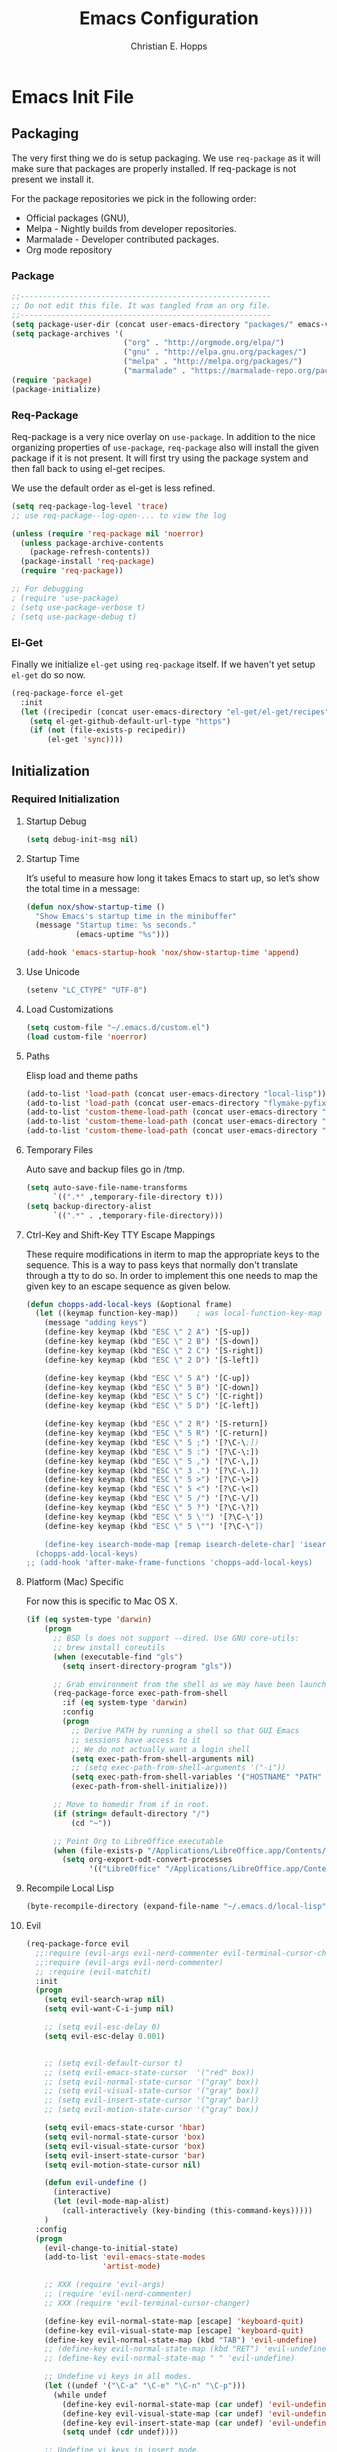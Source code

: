 #+TITLE: Emacs Configuration
#+AUTHOR: Christian E. Hopps
#+EMAIL: chopps@gmail.com
#+STARTUP: indent content

* Emacs Init File
** Packaging
The very first thing we do is setup packaging. We use =req-package= as it will make sure that
packages are properly installed. If req-package is not present we install it.

For the package repositories we pick in the following order:

  - Official packages (GNU),
  - Melpa - Nightly builds from developer repositories.
  - Marmalade - Developer contributed packages.
  - Org mode repository

*** Package
#+begin_src emacs-lisp :tangle yes
  ;;--------------------------------------------------------
  ;; Do not edit this file. It was tangled from an org file.
  ;;--------------------------------------------------------
  (setq package-user-dir (concat user-emacs-directory "packages/" emacs-version "/elpa"))
  (setq package-archives '(
                           ("org" . "http://orgmode.org/elpa/")
                           ("gnu" . "http://elpa.gnu.org/packages/")
                           ("melpa" . "http://melpa.org/packages/")
                           ("marmalade" . "https://marmalade-repo.org/packages/")))
  (require 'package)
  (package-initialize)
#+end_src
*** Req-Package
Req-package is a very nice overlay on =use-package=. In addition to the nice
organizing properties of =use-package=, =req-package= also will install the
given package if it is not present. It will first try using the package system
and then fall back to using el-get recipes.

We use the default order as el-get is less refined.

#+begin_src emacs-lisp :tangle yes
  (setq req-package-log-level 'trace)
  ;; use req-package--log-open-... to view the log

  (unless (require 'req-package nil 'noerror)
    (unless package-archive-contents
      (package-refresh-contents))
    (package-install 'req-package)
    (require 'req-package))

  ;; For debugging
  ; (require 'use-package)
  ; (setq use-package-verbose t)
  ; (setq use-package-debug t)
#+end_src
*** El-Get
Finally we initialize =el-get= using =req-package= itself. If we haven't yet
setup =el-get= do so now.

#+begin_src emacs-lisp :tangle yes
  (req-package-force el-get
    :init
    (let ((recipedir (concat user-emacs-directory "el-get/el-get/recipes")))
      (setq el-get-github-default-url-type "https")
      (if (not (file-exists-p recipedir))
          (el-get 'sync))))
#+end_src
** Initialization
*** Required Initialization
**** Startup Debug
#+begin_src emacs-lisp
(setq debug-init-msg nil)
#+end_src
**** Startup Time
It’s useful to measure how long it takes Emacs to start up, so let’s show the
total time in a message:

#+begin_src emacs-lisp :tangle yes
  (defun nox/show-startup-time ()
    "Show Emacs's startup time in the minibuffer"
    (message "Startup time: %s seconds."
             (emacs-uptime "%s")))

  (add-hook 'emacs-startup-hook 'nox/show-startup-time 'append)
#+end_src
**** Use Unicode
#+begin_src emacs-lisp
  (setenv "LC_CTYPE" "UTF-8")
#+end_src
**** Load Customizations
#+begin_src emacs-lisp
  (setq custom-file "~/.emacs.d/custom.el")
  (load custom-file 'noerror)
#+end_src
**** Paths
Elisp load and theme paths
#+begin_src emacs-lisp :tangle yes
  (add-to-list 'load-path (concat user-emacs-directory "local-lisp"))
  (add-to-list 'load-path (concat user-emacs-directory "flymake-pyfixers"))
  (add-to-list 'custom-theme-load-path (concat user-emacs-directory "my-themes/"))
  (add-to-list 'custom-theme-load-path (concat user-emacs-directory "my-themes/emacs-color-theme-solarized"))
  (add-to-list 'custom-theme-load-path (concat user-emacs-directory "my-themes/emacs-easter-theme"))
#+end_src
**** Temporary Files
Auto save and backup files go in /tmp.

#+begin_src emacs-lisp
  (setq auto-save-file-name-transforms
        `((".*" ,temporary-file-directory t)))
  (setq backup-directory-alist
        `((".*" . ,temporary-file-directory)))
#+end_src

**** Ctrl-Key and Shift-Key TTY Escape Mappings
These require modifications in iterm to map the appropriate keys to the
sequence. This is a way to pass keys that normally don't translate through a
tty to do so. In order to implement this one needs to map the given key to an
escape sequence as given below.

#+begin_src emacs-lisp
  (defun chopps-add-local-keys (&optional frame)
    (let ((keymap function-key-map))    ; was local-function-key-map
      (message "adding keys")
      (define-key keymap (kbd "ESC \" 2 A") '[S-up])
      (define-key keymap (kbd "ESC \" 2 B") '[S-down])
      (define-key keymap (kbd "ESC \" 2 C") '[S-right])
      (define-key keymap (kbd "ESC \" 2 D") '[S-left])

      (define-key keymap (kbd "ESC \" 5 A") '[C-up])
      (define-key keymap (kbd "ESC \" 5 B") '[C-down])
      (define-key keymap (kbd "ESC \" 5 C") '[C-right])
      (define-key keymap (kbd "ESC \" 5 D") '[C-left])

      (define-key keymap (kbd "ESC \" 2 R") '[S-return])
      (define-key keymap (kbd "ESC \" 5 R") '[C-return])
      (define-key keymap (kbd "ESC \" 5 ;") '[?\C-\;])
      (define-key keymap (kbd "ESC \" 5 :") '[?\C-\:])
      (define-key keymap (kbd "ESC \" 5 ,") '[?\C-\,])
      (define-key keymap (kbd "ESC \" 3 .") '[?\C-\.])
      (define-key keymap (kbd "ESC \" 5 >") '[?\C-\>])
      (define-key keymap (kbd "ESC \" 5 <") '[?\C-\<])
      (define-key keymap (kbd "ESC \" 5 /") '[?\C-\/])
      (define-key keymap (kbd "ESC \" 5 ?") '[?\C-\?])
      (define-key keymap (kbd "ESC \" 5 \'") '[?\C-\'])
      (define-key keymap (kbd "ESC \" 5 \"") '[?\C-\"])

      (define-key isearch-mode-map [remap isearch-delete-char] 'isearch-del-char)))
    (chopps-add-local-keys)
  ;; (add-hook 'after-make-frame-functions 'chopps-add-local-keys)
#+end_src

**** Platform (Mac) Specific
For now this is specific to Mac OS X.

#+begin_src emacs-lisp :tangle no
  (if (eq system-type 'darwin)
      (progn
        ;; BSD ls does not support --dired. Use GNU core-utils:
        ;; brew install coreutils
        (when (executable-find "gls")
          (setq insert-directory-program "gls"))

        ;; Grab environment from the shell as we may have been launched outside.
        (req-package-force exec-path-from-shell
          :if (eq system-type 'darwin)
          :config
          (progn
            ;; Derive PATH by running a shell so that GUI Emacs
            ;; sessions have access to it
            ;; We do not actually want a login shell
            (setq exec-path-from-shell-arguments nil)
            ;; (setq exec-path-from-shell-arguments '("-i"))
            (setq exec-path-from-shell-variables '("HOSTNAME" "PATH" "PYTHONPATH"))
            (exec-path-from-shell-initialize)))

        ;; Move to homedir from if in root.
        (if (string= default-directory "/")
            (cd "~"))

        ;; Point Org to LibreOffice executable
        (when (file-exists-p "/Applications/LibreOffice.app/Contents/MacOS/soffice")
          (setq org-export-odt-convert-processes
                '(("LibreOffice" "/Applications/LibreOffice.app/Contents/MacOS/soffice --headless --convert-to %f%x --outdir %d %i"))))))
#+end_src
**** Recompile Local Lisp
#+begin_src emacs-lisp :tangle yes
  (byte-recompile-directory (expand-file-name "~/.emacs.d/local-lisp") 0)
#+end_src
**** Evil
#+begin_src emacs-lisp :tangle yes
  (req-package-force evil
    ;;:require (evil-args evil-nerd-commenter evil-terminal-cursor-changer)
    ;;:require (evil-args evil-nerd-commenter)
    ;; :require (evil-matchit)
    :init
    (progn
      (setq evil-search-wrap nil)
      (setq evil-want-C-i-jump nil)

      ;; (setq evil-esc-delay 0)
      (setq evil-esc-delay 0.001)


      ;; (setq evil-default-cursor t)
      ;; (setq evil-emacs-state-cursor  '("red" box))
      ;; (setq evil-normal-state-cursor '("gray" box))
      ;; (setq evil-visual-state-cursor '("gray" box))
      ;; (setq evil-insert-state-cursor '("gray" bar))
      ;; (setq evil-motion-state-cursor '("gray" box))

      (setq evil-emacs-state-cursor 'hbar)
      (setq evil-normal-state-cursor 'box)
      (setq evil-visual-state-cursor 'box)
      (setq evil-insert-state-cursor 'bar)
      (setq evil-motion-state-cursor nil)

      (defun evil-undefine ()
        (interactive)
        (let (evil-mode-map-alist)
          (call-interactively (key-binding (this-command-keys)))))
      )
    :config
    (progn
      (evil-change-to-initial-state)
      (add-to-list 'evil-emacs-state-modes
                   'artist-mode)

      ;; XXX (require 'evil-args)
      ;; (require 'evil-nerd-commenter)
      ;; XXX (require 'evil-terminal-cursor-changer)

      (define-key evil-normal-state-map [escape] 'keyboard-quit)
      (define-key evil-visual-state-map [escape] 'keyboard-quit)
      (define-key evil-normal-state-map (kbd "TAB") 'evil-undefine)
      ;; (define-key evil-normal-state-map (kbd "RET") 'evil-undefine)
      ;; (define-key evil-normal-state-map " " 'evil-undefine)

      ;; Undefine vi keys in all modes.
      (let ((undef '("\C-a" "\C-e" "\C-n" "\C-p")))
        (while undef
          (define-key evil-normal-state-map (car undef) 'evil-undefine)
          (define-key evil-visual-state-map (car undef) 'evil-undefine)
          (define-key evil-insert-state-map (car undef) 'evil-undefine)
          (setq undef (cdr undef))))

      ;; Undefine vi keys in insert mode.
      (let ((undef '("\C-k")))
        (while undef
          (define-key evil-insert-state-map (car undef) 'evil-undefine)
          (setq undef (cdr undef))))

      ;; Remove RET and SPC from motion map so they can be overridden by various modes
      (defun my-move-key (keymap-from keymap-to key)
        "Moves key binding from one keymap to another, deleting from the old location. "
        (define-key keymap-to key (lookup-key keymap-from key))
        (define-key keymap-from key nil))
      (my-move-key evil-motion-state-map evil-normal-state-map (kbd "RET"))
      (my-move-key evil-motion-state-map evil-normal-state-map " ")

      (define-key minibuffer-local-map [escape] 'minibuffer-keyboard-quit)
      (define-key minibuffer-local-ns-map [escape] 'minibuffer-keyboard-quit)
      (define-key minibuffer-local-completion-map [escape] 'minibuffer-keyboard-quit)
      (define-key minibuffer-local-must-match-map [escape] 'minibuffer-keyboard-quit)
      (define-key minibuffer-local-isearch-map [escape] 'minibuffer-keyboard-quit)

      ;; Configure some modes to start in emacs mode.
      (dolist (mode '(gud-minor-mode
                      gud-mode
                      gud))
        (evil-set-initial-state mode 'emacs))

      ))
  (message "Prev Evil")
  (evil-mode 1)
  (message "Post Evil")
  ;; (global-evil-matchit-mode)

#+end_src

*** Very Important Initialization
**** Start Emacs Server
The emacs server allows for using =emacsclient= to access the running emacs
without relaunching.

#+begin_src emacs-lisp :tangle yes
  (req-package-force server
    :config
    (unless (server-running-p)
      (server-start)))
#+end_src

**** Uniquify
#+begin_src emacs-lisp :tangle yes
  (req-package uniquify
    :init
    (progn
      (setq uniquify-buffer-name-style 'forward)))
#+end_src
*** Standard Initialization
**** No Frills
#+begin_src emacs-lisp :tangle yes
  (dolist (mode '(global-linum-mode highlight-indentation-mode menu-bar-mode tool-bar-mode scroll-bar-mode))
    (when (fboundp mode) (funcall mode -1)))
  (setq inhibit-startup-screen t)
  (setq inhibit-startup-message t)
  (defalias 'yes-or-no-p 'y-or-n-p)
#+end_src
**** Enable Basic Features
***** Default Mode
#+begin_src emacs-lisp
  (setq default-major-mode 'text-mode)
#+end_src

***** Enable Basic Functionality
****** Enable setting a goal column with C-x C-n
#+begin_src emacs-lisp
  (put 'set-goal-column 'disabled nil)
#+end_src

****** Enable evaluating an expression in the minibuffer
#+begin_src emacs-lisp
  ;; Enable evaulation of expressions
  (put 'eval-expression 'disabled nil)
#+end_src

****** Enable leftwise scrolling
#+begin_src emacs-lisp
  ;; Enable leftward scrolling.
  (put 'scroll-left 'disabled nil)
#+end_src
**** Cleanup Minor Modes in Modeline
#+BEGIN_SRC emacs-lisp :tangle yes
  (defvar mode-line-cleaner-alist
    `((abbrev-mode . " Ab")
      ;; (auto-complete-mode . " AutoComp")
      ;(auto-fill-function . " Fill")

      ;; Buffer face mode causes certain modes to use variable width font.
      ;; (buffer-face-mode . "")
      (filladapt-mode . " Adapt")
      (flyspell-mode . " FlyS")
      ;; (magit-auto-revert-mode . "")
      ;; (org-indent-mode "o-indent")
      ;; (rebox-mode . " Rbx")
      ;; (undo-tree-mode . "u-t")
      ;; (yas/minor-mode . " u")

      ;; Major modes have no space in front
      (lisp-interaction-mode . "λ")
      (python-mode . "Py")
      (org-mode . "O")
      (emacs-lisp-mode . "EL")
      ))

  (defun clean-mode-line ()
    (interactive)
    (loop for cleaner in mode-line-cleaner-alist
          do (let* ((mode (car cleaner))
                   (mode-str (cdr cleaner))
                   (old-mode-str (cdr (assq mode minor-mode-alist))))
               (when old-mode-str
                   (setcar old-mode-str mode-str))
                 ;; major mode
               (when (eq mode major-mode)
                 (setq mode-name mode-str)))))

  (add-hook 'after-change-major-mode-hook 'clean-mode-line)
#+END_SRC
**** Visuals
***** Frames
#+begin_src emacs-lisp :tangle yes
  (if (not (window-system))
      (setq initial-frame-alist '((top . -420) (left . 4800) (width . 233) (height . 90)))
    )
  ;; (setq initial-frame-alist '((top . 200) (left . 100) (width . 147) (height . 98)))
  ;; (setq initial-frame-alist '((top + -47) (left + -908) (width . 124) (height . 85)))
#+end_src
***** Rainbow Modes (highlight using colors)
#+begin_src emacs-lisp :tangle yes
  (req-package rainbow-mode
    :commands rainbow-mode)
#+end_src
#+begin_src emacs-lisp :tangle no
  ;; This package really doesn't help mutch the color differences are
  ;;  too hard to notice, and conceivably there is a CPU price to be paid
  (req-package rainbow-delimiters
    :commands (rainbow-delimiters-mode
               rainbow-delimiters-mode-enable
               rainbow-delimiters-mode-disable)
    :init
    (add-hook 'all-prog-mode-hook 'rainbow-delimiters-mode-enable))
#+end_src
***** Themes
#+begin_src emacs-lisp :tangle yes
  (setq current-graphic-theme 'easter)
  (setq current-tty-theme 'easter)

  (defun new-frame-pick-theme (frame)
    (select-frame frame)
    (if (window-system frame)
        (load-theme current-graphic-theme t)
      (load-theme current-tty-theme t)))

  (if (daemonp)
      (add-hook 'after-make-frame-functions 'new-frame-pick-theme)
    (load-theme current-tty-theme))

  (set-display-table-slot standard-display-table 'vertical-border (make-glyph-code ?|))
#+end_src

**** Mail
#+BEGIN_SRC emacs-lisp :tangle no
  ;; XXXnew
  (req-package bbdb
    :commands (bbdb-initialize bbdb-complete-mail)
    :init
    (setq bbdb-file "~/.emacs.d/bbdb")
    :config
    (progn
      (setq
       bbdb-offer-save 1                        ;; 1 means save-without-asking


       bbdb-use-pop-up t                        ;; allow popups for addresses
       bbdb-electric-p t                        ;; be disposable with SPC
       bbdb-popup-target-lines  1               ;; very small

       bbdb-dwim-net-address-allow-redundancy t ;; always use full name
       bbdb-quiet-about-name-mismatches 2       ;; show name-mismatches 2 secs

       bbdb-always-add-address t                ;; add new addresses to existing...
                                                ;; ...contacts automatically
       bbdb-canonicalize-redundant-nets-p t     ;; x@foo.bar.cx => x@bar.cx

       bbdb-completion-type nil                 ;; complete on anything

       bbdb-complete-name-allow-cycling t       ;; cycle through matches
                                               ;; this only works partially

       bbbd-message-caching-enabled t           ;; be fast
       bbdb-use-alternate-names t               ;; use AKA


       bbdb-elided-display t                    ;; single-line addresses

       ;; auto-create addresses from mail
       bbdb/mail-auto-create-p 'bbdb-ignore-some-messages-hook
       bbdb-ignore-some-messages-alist ;; don't ask about fake addresses
       ;; NOTE: there can be only one entry per header (such as To, From)
       ;; http://flex.ee.uec.ac.jp/texi/bbdb/bbdb_11.html

       '(( "From" . "no.?reply\\|DAEMON\\|daemon\\|facebookmail\\|twitter"))
       )))
#+END_SRC
#+BEGIN_SRC emacs-lisp :tangle no
  ;; (req-package wl-user-agent-compose)
  ;; (req-package wl-other-frame)
  ;; (req-package wl-draft)
  ;; (autoload 'wl-other-frame "wl" "Wanderlust on new frame." t)
  ;; (autoload 'wl-draft "wl-draft" "Write draft with Wanderlust." t)
  ;; (autoload 'wl-user-agent-compose "wl-draft" nil t)


  (req-package bbdbV3-wl
    :require (mime-view bbdb)
    :commands bbdbV3-wl
   )

  (req-package wl-draft
    :commands (wl-draft-send wl-draft-kill))

  (req-package wl
    :require bbdbV3-wl
    :commands (wl wl-other-frame wl-draft wl-user-agent-compose)
    :init
    (progn
      (setq
       elmo-maildir-folder-path  "~/Maildir/chopps.org"
       wl-maildir-folder-path  "~/Maildir/chopps.org"

       wl-stay-folder-window t
       wl-folder-window-width 30

       wl-from "Christian Hopps <chopps@chopps.org>"

       wl-fcc ".Sent Messages"
       wl-fcc-force-as-read t

       ;; Maildirs
       wl-default-folder ".INBOX"
       wl-draft-folder ".Drafts"
       wl-spam-folder ".Spam"
       wl-trash-folder ".Trash"
       wl-queue-folder ".Queue" ;; not needed?

       ;; SMTP
       wl-draft-send-mail-function 'smtpmail-send-it
       ;; wl-local-domain "chopps.org"
       ;; wl-message-id-domain "chopps.org"
       ;; wl-smtp-connection-type 'starttls
       ;; wl-smtp-posting-port 9005
       ;; wl-smtp-authenticate-type "login"
       ;; wl-smtp-posting-user "chopps"
       ;; wl-smtp-posting-server "smtp.chopps.org"

       ;; check this folder periodically, and update modeline
       wl-biff-check-folder-list '(".todo") ;; check every 180 seconds
       ;; (default: wl-biff-check-interval)

       ;; hide many fields from message buffers
       wl-message-ignored-field-list '("^.*:")
       wl-message-visible-field-list '("^\\(To\\|Cc\\):"
                                       "^Subject:"
                                       "^\\(From\\|Reply-To\\):"
                                       "^Organization:"
                                       "^Message-Id:"
                                       "^\\(Posted\\|Date\\):")
       wl-message-sort-field-list '("^From"
                                    "^Organization:"
                                    "^X-Attribution:"
                                    "^Subject"
                                    "^Date"
                                    "^To"
                                    "^Cc")
       wl-folder-check-async t

        ;; elmo-imap4-default-server "imap.gmail.com"
        ;; elmo-imap4-default-user "chopps@gmail.com"
        ;; elmo-imap4-default-authenticate-type 'clear
        ;; elmo-imap4-default-port 993
        ;; elmo-imap4-default-stream-type 'ssl
        ;; elmo-imap4-use-modified-utf7 t

        ;; wl-smtp-connection-type 'starttls
        ;; wl-smtp-posting-port 587
        ;; wl-smtp-authenticate-type "plain"
        ;; wl-smtp-posting-user "chopps"
        ;; wl-smtp-posting-server "smtp.gmail.com"
        ;; wl-local-domain "gmail.com"

        ;; wl-default-folder "%inbox"
        ;; wl-default-spec "%"
        ;; wl-draft-folder "%[Gmail]/Drafts"
        ;; wl-trash-folder "%[Gmail]/Trash"
        )

        (if (boundp 'mail-user-agent)
          (setq mail-user-agent 'wl-user-agent))

        (if (fboundp 'define-mail-user-agent)
          (define-mail-user-agent
            'wl-user-agent
            'wl-user-agent-compose
            'wl-draft-send
            'wl-draft-kill
            'mail-send-hook))
        )
    :config
    (progn
      (require 'wl-draft)
      ;; (bbdb-wl-setup)
      ;; (setq bbdb-wl-folder-regexp "INBOX\\|Sent")
      (evil-set-initial-state 'wl-folder-mode 'emacs)
      (evil-set-initial-state 'wl-summary-mode 'emacs)
      (evil-set-initial-state 'mime-view-mode 'emacs)

      ;; do we need this to get the map?
      (define-key wl-draft-mode-map (kbd "<C-tab>") 'bbdb-complete-name)
      )
    )

#+END_SRC
#+BEGIN_SRC emacs-lisp :tangle yes
  ;; Generic Mail variables
  (setq
   message-send-mail-function 'smtpmail-send-it
   send-mail-function 'smtpmail-send-it

   smtpmail-default-smtp-server "smtp.chopps.org"
   smtpmail-local-domain "chopps.org"
   smtpmail-sendto-domain "chopps.org"
   smtpmail-debug-info t
   smtpmail-starttls-credentials '(("smtp.chopps.org" 9005 nil nil))
   smtpmail-auth-credentials "~/.authinfo.gpg" ;; '(("smtp.chopps.org" 9005 "chopps@chopps.org" nil))
   smtpmail-smtp-service 9005

   user-mail-address  "chopps@chopps.org"
   user-full-name     "Christian Hopps")
#+END_SRC
#+BEGIN_SRC emacs-lisp :tangle no
  (req-package mu4e-maildirs-extension
    :init
    (progn
      (defun my/mu4e-maildirs-extension-propertize-unread-only (item)
        "Propertize only the maildir unread count using ITEM plist."
        (format "%s\t%s%s %s (%s/%s)\n"
                (if (equal (plist-get item :level) 0) "\n" "")
                (plist-get item :indent)
                (plist-get item :separator)
                (plist-get item :name)
                (propertize (number-to-string (plist-get item :unread))
                            'face (cond
                                   ((> (plist-get item :unread) 0) 'mu4e-maildirs-extension-maildir-unread-face)
                                   (t            'mu4e-maildirs-extension-maildir-face)))
                (plist-get item :total)))
      )
      ;; (setq mu4e-maildirs-extension-propertize-func 'my/mu4e-maildirs-extension-propertize-unread-only)
    )
  (req-package mu4e
    :require (smtpmail mu4e-maildirs-extension)
    :init
    (progn
      (setq
       mu4e-maildir "~/Maildir"
       mu4e-maildir-shortcuts '(("/chopps.org/INBOX" . ?k))
       mu4e-attachment-dir "~/Downloads"

       mu4e-sent-folder   "/chopps.org/Sent Messages"
       mu4e-drafts-folder "/chopps.org/Drafts")

      (defvar my-mu4e-account-alist
        '(
          ("chopps.org"
           ;; about me
           (user-mail-address      "chopps@chopps.org")
           ;; mu4e
           (mu4e-sent-folder   "/chopps.org/Sent Messages")
           (mu4e-trash-folder   "/chopps.org/Trash")
           (mu4e-drafts-folder "/chopps.org/Drafts")
           (mu4e-sent-messages-behavior 'sent)

           (mu4e-maildir-shortcuts '( ("/chopps.org/INBOX" . ?i)
                                      ("/chopps.org/Sent Messages" . ?s)
                                     ))
           ;; smtp
           (smtpmail-starttls-credentials '(("smtp.chopps.org" 9005 nil nil)))
           (smtpmail-auth-credentials "~.authinfo.gpg")
           (smtpmail-default-smtp-server "smtp.chopps.org")
           (smtpmail-smtp-server "smtp.chopps.org")
           (smtpmail-smtp-service 9005))
          ("gmail.com"
           ;; about me
           (user-mail-address      "chopps@gmail.com")
           ;; mu4e
           (mu4e-sent-folder   "/gmail.com/[Gmail].Sent Mail")
           (mu4e-drafts-folder "/gmail.com/[Gmail].Drafts")
           (mu4e-trash-folder   "/gmail.com/[Gmail].Trash")
           (mu4e-sent-messages-behavior 'delete)

           (mu4e-maildir-shortcuts '( ("/gmail.com/INBOX" . ?i)
                                      ("/gmail.com/[Gmail].Sent Mail" . ?s)
                                      ("/gmail.com/[Gmail].Trash" . ?t)
                                     ))
           ;; smtp
           (smtpmail-starttls-credentials '(("smtp.gmail.com" 587 nil nil)))
           (smtpmail-default-smtp-server "smtp.gmail.com")
           (smtpmail-smtp-server "smtp.gmail.com")
           (smtpmail-smtp-service 587))
          )
        )
      (defun my-mu4e-set-account ()
        "Set the account for composing a message."
        (let* ((account
                (if mu4e-compose-parent-message
                    (let ((maildir (mu4e-message-field mu4e-compose-parent-message :maildir)))
                      (string-match "/\\(.*?\\)/" maildir)
                      (match-string 1 maildir))
                  (completing-read (format "Compose with account: (%s) "
                                           (mapconcat #'(lambda (var) (car var))
                                                      my-mu4e-account-alist "/"))
                                   (mapcar #'(lambda (var) (car var)) my-mu4e-account-alist)
                                   nil t nil nil (caar my-mu4e-account-alist))))
               (account-vars (cdr (assoc account my-mu4e-account-alist))))
          (if account-vars
              (mapc #'(lambda (var)
                        (set (car var) (cadr var)))
                    account-vars)
            (error "No email account found"))))
      )
    :config
    (progn
      (mu4e-maildirs-extension)
      (add-hook 'mu4e-compose-pre-hook 'my-mu4e-set-account)
      )
    )

#+END_SRC
#+BEGIN_SRC emacs-lisp :tangle yes
  ;; :require bbdb
  (req-package gnus
    :commands gnus
    :init
    (progn
      (setq
       mail-sources nil
       gnus-fetch-old-headers t
       gnus-message-archive-group "Sent Messages"
       gnus-select-method '(nnmaildir "Home"
                                      (directory "~/Maildir/chopps.org/")
                                      (directory-files nnheader-directory-files-safe)
                                      (get-new-mail nil)))
      )
    :config
    (progn
      ;; XXXnew (bbdb-initialize 'gnus)
      (gnus-demon-add-handler 'gnus-demon-scan-news 2 t)
      (setq gnus-message-archive-method gnus-select-method)
      ))
#+END_SRC

**** VCS
#+begin_src emacs-lisp :tangle yes
    (req-package magit
      :commands magit-status
      :bind (("C-c g" . magit-status)
             ("C-c m" . magit-status))
      :init
      (progn
        (setq magit-last-seen-setup-instructions "1.4.0")))

    (req-package gist
      :commands gist-list)

    (autoload 'svn-status "dsvn" "Run `svn status'." t)
    (autoload 'svn-update "dsvn" "Run `svn update'." t)
    ;; (req-package vc-svn)

#+end_src
**** Encryption
#+begin_src emacs-lisp :tangle yes
  (req-package epa-file
    :commands (epa-file epa-file-enable)
    :init
    (progn
      (setq epg-debug t)
      ;; (setq epg-key-id "D7B83025")
      (setq epg-user-id "D7B83025")
      (setq epg-user-id-alist '(("chopps@gmail.com" . "D7B83025")
                                ("chopps@chopps.org" . "D7B83025")
                                ("chopps" . "D7B83025")))
      (setq epg-gpg-program (executable-find "gpg"))
      ))
#+end_src
**** Fill
#+begin_src emacs-lisp :tangle yes
  (add-hook 'all-prog-mode-hook 'turn-on-auto-fill)

  (req-package-force filladapt
    :init
    (progn
      (add-hook 'all-prog-mode-hook 'turn-on-filladapt-mode)
      (add-hook 'text-mode 'turn-on-filladapt-mode)
      (add-hook 'c-mode-common-hook (lambda () (when (featurep 'filladapt)
                                                 (c-setup-filladapt))))))
#+end_src
**** Text Mode
#+begin_src emacs-lisp :tangle yes
  (req-package text-mode
    :commands text-mode
    :init
    (progn
      (setq default-fill-column 80)
      (add-hook 'text-mode-hook 'turn-on-auto-fill)
      (add-hook 'text-mode-hook 'turn-on-flyspell)
      (add-hook 'rst-mode-hook (lambda ()
                                 (define-key mode-specific-map "0" 'rst-adjust)
                                 (setq fill-column 79))))
    :config
    (progn
      (modify-syntax-entry ?_ "w" text-mode-syntax-table)
      (modify-syntax-entry ?- "w" text-mode-syntax-table)))

  (req-package diff-mode
    :mode (("diff" . diff-mode)
           ("\\.diff\\'" . diff-mode)))
#+end_src

**** Buffer Handling
#+begin_src emacs-lisp :tangle yes
  ;; (iswitchb-mode 1)
  ;; (setq iswitchb-buffer-ignore '("^ " "^\\*"))
  (setq iswitchb-buffer-ignore '("^ "))
  (setq-default save-place t)

  (defun dont-kill-but-bury-scratch ()
    "Don't kill but burry *scratch* buffer."
    (if (equal (buffer-name (current-buffer)) "*scratch*")
        (progn (bury-buffer) nil)
      t))
  (add-hook 'kill-buffer-query-functions 'dont-kill-but-bury-scratch)
#+end_src

**** Cleanup Buffers Automatically
#+begin_src emacs-lisp :tangle yes
  (require 'midnight)


  ;; Redefine this function so that we can take into account buffers that have clients
  (defun clean-buffer-list ()
      "Kill old buffers that have not been displayed recently.
  The relevant variables are `clean-buffer-list-delay-general',
  `clean-buffer-list-delay-special', `clean-buffer-list-kill-buffer-names',
  `clean-buffer-list-kill-never-buffer-names',
  `clean-buffer-list-kill-regexps' and
  `clean-buffer-list-kill-never-regexps'.
  While processing buffers, this procedure displays messages containing
  the current date/time, buffer name, how many seconds ago it was
  displayed (can be nil if the buffer was never displayed) and its
  lifetime, i.e., its \"age\" when it will be purged."
      (interactive)
      (let ((tm (float-time)) bts (ts (format-time-string "%Y-%m-%d %T"))
            delay cbld bn)
        (dolist (buf (buffer-list))
          (when (buffer-live-p buf)
            (setq bts (midnight-buffer-display-time buf) bn (buffer-name buf)
                  delay (if bts (- tm bts) 0) cbld (clean-buffer-list-delay bn))
            (message "[%s] `%s' [%s %d]" ts bn (if bts (round delay)) (- cbld delay))
            (unless (or (buffer-local-value 'server-buffer-clients buf)
                        (midnight-find bn clean-buffer-list-kill-never-regexps
                                       'string-match)
                        (midnight-find bn clean-buffer-list-kill-never-buffer-names
                                       'string-equal)
                        (get-buffer-process buf)
                        (and (buffer-file-name buf) (buffer-modified-p buf))
                        (get-buffer-window buf 'visible)
                        (< delay cbld)
                        )
              (message "[%s] killing `%s'" ts bn)
              (kill-buffer buf))))))

  ;;kill buffers if they were last disabled more than this seconds ago (30m)
  (setq clean-buffer-list-delay-special 1800)

  (defvar clean-buffer-list-timer nil
    "Stores clean-buffer-list timer if there is one. You can disable clean-buffer-list by (cancel-timer clean-buffer-list-timer).")
  ;; run clean-buffer-list every 2 hours
  (setq clean-buffer-list-timer (run-at-time t 7200 'clean-buffer-list))

  ;; kill everything, clean-buffer-list is very intelligent at not killing unsaved buffer.
  (setq clean-buffer-list-kill-regexps '("^.*$"))

  ;; keep these buffer untouched
  ;; prevent append multiple times
  (defvar clean-buffer-list-kill-never-buffer-names-init
    clean-buffer-list-kill-never-buffer-names
    "Init value for clean-buffer-list-kill-never-buffer-names")

  (setq clean-buffer-list-kill-never-buffer-names
        (append
         '("*Messages*" "*cmd*" "*scratch*" "*w3m*" "*w3m-cache*" "*Inferior Octave*" "status.org" "notes.org")
         clean-buffer-list-kill-never-buffer-names-init))

  ;; prevent append multiple times
  (defvar clean-buffer-list-kill-never-regexps-init
    clean-buffer-list-kill-never-regexps
    "Init value for clean-buffer-list-kill-never-regexps")

  ;; append to *-init instead of itself
  (setq clean-buffer-list-kill-never-regexps
        (append '("^\\*EMMS Playlist\\*.*$")
                clean-buffer-list-kill-never-regexps-init))
#+end_src

**** Windows
#+begin_src emacs-lisp :tangle yes
  (setq wg-morph-on nil)
  (setq wg-prefix-key (kbd "C-c w"))
  ;; (require 'workgroups)
  ;; (workgroups-mode 1)
  ;; (if (file-exists-p "~/.emacs-workgroups")
  ;;     (wg-load "~/.emacs-workgroups"))

  (defun other-window-or-frame ()
    (interactive)
    (other-window 1 'visible)
    (select-frame-set-input-focus (window-frame (selected-window))))


  (defun split-window-sensibly-prefer-horizontal (&optional window)
  "Same as `split-window-sensibly' except prefer to split horizontally first."
    (let ((window (or window (selected-window))))
      (or (and (window-splittable-p window t)
               ;; Split window horizontally.
               (with-selected-window window
                 (split-window-right)))
          (and (window-splittable-p window)
               ;; Split window vertically.
               (with-selected-window window
                 (split-window-below)))
          (and (eq window (frame-root-window (window-frame window)))
               (not (window-minibuffer-p window))
               ;; If WINDOW is the only window on its frame and is not the
               ;; minibuffer window, try to split it vertically disregarding
               ;; the value of `split-height-threshold'.
               (let ((split-height-threshold 0))
                 (when (window-splittable-p window)
                   (with-selected-window window
                     (split-window-below))))))))

  (setq split-width-threshold 100)
  (setq window-min-width 80)
  (setq split-window-preferred-function 'split-window-sensibly-prefer-horizontal)

  (req-package transpose-frame
    :bind ("C-x 4 F" . flop-frame))
  ;; (define-key global-map (kbd "C-x 4 F") 'flop-frame)

#+end_src

**** Shell Mode
#+begin_src emacs-lisp :tangle yes
  (add-hook 'shell-mode-hook
            (function (lambda ()
                        (flyspell-prog-mode)
                        (local-set-key "\M-p" 'comint-previous-input)
                        (local-set-key "\M-n" 'comint-next-input))))


  ;; (require 'shell-switcher)
  ;; (shell-switcher-mode t)
#+end_src
**** Mac
#+begin_src emacs-lisp :tangle yes
  (unwind-protect
   (condition-case ex
        (pc-selection-mode)
    (`error
      t)))
  (global-set-key [?\A-x] 'clipboard-kill-region)
  (global-set-key [?\A-c] 'clipboard-kill-ring-save)
  (global-set-key [?\A-v] 'clipboard-yank)
#+end_src
**** Comint
#+begin_src emacs-lisp :tangle yes
  (eval-after-load "comint"
    '(progn
       (define-key comint-mode-map [(meta p)]
         'comint-previous-matching-input-from-input)
       (define-key comint-mode-map [(meta n)]
         'comint-next-matching-input-from-input)
       (define-key comint-mode-map [(control meta n)]
         'comint-next-input)
       (define-key comint-mode-map [(control meta p)]
         'comint-previous-input)
       (setq comint-completion-autolist t ;list possibilities on partial
                                          ;completion
         comint-completion-recexact nil   ;use shortest compl. if
                                          ;characters cannot be added
         ;; how many history items are stored in comint-buffers (e.g. py- shell)
         ;; use the HISTSIZE environment variable that shells use (if avail.)
         ;; (default is 32)
         comint-input-ring-size (string-to-number (or (getenv "HISTSIZE") "100")))))
#+end_src
**** Generic Lisp
#+begin_src emacs-lisp :tangle yes
  ;; (req-package s)

  (defun my-adjoin-to-list-or-symbol (element list-or-symbol)
    (let ((list (if (not (listp list-or-symbol))
                    (list list-or-symbol)
                  list-or-symbol)))
      (require 'cl-lib)
      (cl-adjoin element list)))

  (defun remove-last-elt (list)
    (let ((rlist (reverse list)))
      (reverse (cdr rlist))))

  (defun trim-string (string)
    "Remove white spaces in beginning and ending of STRING.
  White space here is any of: space, tab, emacs newline (line feed, ASCII 10)."
    (replace-regexp-in-string "\\`[ \t\n]*" "" (replace-regexp-in-string "[ \t\n]*\\'" "" string)))

  ;;-------------------------------
  ;; Disabled commands (not many)
  ;;-------------------------------

  (defun enable-all-commands ()
    "Enable all commands, reporting on which were disabled."
    (interactive)
    (with-output-to-temp-buffer "*Commands that were disabled*"
      (mapatoms
       (function
        (lambda (symbol)
          (when (get symbol 'disabled)
            (put symbol 'disabled nil)
            (prin1 symbol)
            (princ "\n")))))))

  (defun increment-numbers-in-rergion ()
    "Find all numbers in the region and increment them by 1."
    (interactive)
    (if (not (use-region-p))
        (error "No region defined"))
    (let* ((start (region-beginning))
           (end (region-end))
           found)
      (save-excursion
        (goto-char start)
        (while (setq found (re-search-forward "[0-9]+" end t))
          (replace-match (number-to-string (+ (string-to-number (match-string 0)) 1)))))))

  (defun normalize-numbers-in-rergion ()
    "Find all numbers in the region starting with 0 set them increasing order"
    (interactive)
    (if (not (use-region-p))
        (error "No region defined"))
    (let* ((start (region-beginning))
           (end (region-end))
           (value 0)
           found)
      (save-excursion
        (goto-char start)
        (while (setq found (re-search-forward "\\<[0-9]+\\>" end t))
          (replace-match (number-to-string value))
          (setq value (+ value 1))))))


  ;; Automatically enable any disabled command the first time it's used.
  (defun enable-this-command (&rest args)
    (put this-command 'disabled nil)
    (call-interactively this-command))
  (setq disabled-command-function 'enable-this-command)

  (defun strip-trailing-whitespace ()
    "Eliminate whitespace at ends of lines."
    (interactive)
    (save-excursion
      (goto-char (point-min))
      (while (re-search-forward "[ \t][ \t]*$" nil t)
        (delete-region (match-beginning 0) (point)))))

  ;; (defun nuke-nroff-bs ()
  ;;   (interactive)
  ;;   (let ((old-modified (buffer-modified-p))
  ;;         (old-point (point)))
  ;;     (call-interactively (beginning-of-buffer))
  ;;     (replace-regexp "\\(.\\)^H\\1^H\\1^H\\1" "\\1")
  ;;     (call-interactively (beginning-of-buffer))
  ;;     (replace-regexp "\\(.\\)^H\\1^H\\1" "\\1")
  ;;     (call-interactively (beginning-of-buffer))
  ;;     (replace-regexp "\\(.\\)^H\\1" "\\1")
  ;;     (call-interactively (beginning-of-buffer))
  ;;     (replace-string "_^H" "")
  ;;     (set-buffer-modified-p old-modified)
  ;;     (goto-char old-point)))

  (defun string/starts-with (string prefix)
    "Return t if STRING starts with prefix."
    (let* ((l (length prefix)))
      (string= (substring string 0 l) prefix)))

  (defun bh-compile ()
    (interactive)
    (let ((df (directory-files "."))
          (has-proj-file nil)
          )
      (while (and df (not has-proj-file))
        (let ((fn (car df)))
          (if (> (length fn) 10)
              (if (string-equal (substring fn -10) ".xcodeproj")
                  (setq has-proj-file t)
                )
            )
          )
        (setq df (cdr df))
        )
      (if has-proj-file
          (compile "xcodebuild -configuration Debug")
        (compile "make")
        )
      )
    )

  (defun kill-region-to-mac ()
    "Copy the region to our mac clipboard"
    (interactive)
    (shell-command-on-region (mark) (point) "ssh -q rtp-chopps-8711.cisco.com pbcopy")
    (deactivate-mark))

  (defun kill-region-to-ssh ()
    "Copy the region to our ssh clients clipboard"
    (interactive)
    (let ((cmd (or (and (getenv "SSH_CLIENT") (concat "ssh -q " (car (split-string (getenv "SSH_CLIENT"))) " pbcopy"))
                   "pbcopy")))
      (message "running command: %s" cmd)
      (shell-command-on-region (mark) (point) cmd))
    (deactivate-mark))

  (setq lastw-screen-window -1)
  (defun bring-screen-window-front ()
    "If running in screen tell screen to switch to our window"
    (let ((window (getenv "WINDOW"))
          (sty (getenv "STY")))
      (if sty
          (shell-command-to-string (concat "screen -X select " window)))))

  (defun return-to-last-screen-window ()
    "Return to previous screen window"
    (if (getenv "STY")
        (shell-command-to-string "screen -X other")))
  (add-hook 'server-visit-hook 'bring-screen-window-front)
  (add-hook 'server-done-hook 'return-to-last-screen-window)
  (remove-hook 'kill-buffer-query-functions 'server-kill-buffer-query-function)

  ;; (require 'flymake)

  ;; (defun flymake-elisp-init ()
  ;;   (unless (string-match "^ " (buffer-name))
  ;;     (let* ((temp-file   (flymake-init-create-temp-buffer-copy
  ;;                          'flymake-create-temp-inplace))
  ;;            (local-file  (file-relative-name
  ;;                          temp-file
  ;;                          (file-name-directory buffer-file-name))))
  ;;       (list
  ;;        (expand-file-name invocation-name invocation-directory)
  ;;        (list
  ;;         "-Q" "--batch" "--eval"
  ;;         (prin1-to-string
  ;;          (quote
  ;;           (dolist (file command-line-args-left)
  ;;             (with-temp-buffer
  ;;               (insert-file-contents file)
  ;;               (condition-case data
  ;;                   (scan-sexps (point-min) (point-max))
  ;;                 (scan-error
  ;;                  (goto-char(nth 2 data))
  ;;                  (princ (format "%s:%s: error: Unmatched bracket or quote\n"
  ;;                                 file (line-number-at-pos)))))))
  ;;           )
  ;;          )
  ;;         local-file)))))

  ;; (push '("\\.el$" flymake-elisp-init) flymake-allowed-file-name-masks)

  ;; (add-hook 'emacs-lisp-mode-hook
  ;;           ;; workaround for (eq buffer-file-name nil)
  ;;           (function (lambda () (if buffer-file-name (flymake-mode)))))

  (defun narrow-to-python-string ()
    "Narrow to the multiline string section that contains the point"
    (interactive)
    (let (sstart
          send
          sstr
          (smatch "\\(\"\"\"\\|\'\'\'\\)"))
      (save-excursion

        (if (not (looking-at smatch))
            (re-search-backward "\\(\"\"\"\\|\'\'\'\\)"))
        (setq sstr (match-string 0))
        (setq sstart (match-end 0))
        (goto-char sstart)
        (message (format "sstart %d" sstart))
        (re-search-forward sstr)
        (setq send (match-beginning 0))
        (message (format "send %d" send)))
      (narrow-to-region sstart send)
      (message (format "narrowed to %d:%d" sstart send))
      sstart))

  (defun narrow-to-line ()
    "Narrow to the current line"
    (let (beg end)
      (save-excursion
        (move-end-of-line 1)
        (setq end (point))
        (move-beginning-of-line 1)
        (setq beg (point))
        (message (format "narrow to line %d:%d" beg end)))
      (narrow-to-region beg end)
      (values beg end)))

  (defun delete-line ()
    (interactive)
    (move-beginning-of-line 1)
    (kill-line 1))

  (defun tr-param ()
    "Translate @param to rst style - ``"
    (interactive)
    (save-excursion
      (save-restriction
        (let (beg end val indent ptype sym (tsym "") (ppos 0) (tpos 0) (npos 0)
                  (psmatch "\\(?:@\\(param\\) *\\([[:alnum:]_]+\\) *: *\\|@\\(return\\): *\\)")
                  (pmatch "\\(?:@\\(param\\) *\\([[:alnum:]_]+\\) *: *\\|@\\(return\\): *\\(.*\\)\\)"))
                                          ; Operate in the doc-string only.
          (narrow-to-python-string)
          (save-restriction
            (setq val (narrow-to-line))
            (setq beg (nth 0 val))
            (setq end (nth 1 val))
            (goto-char beg)
            (re-search-forward pmatch))
          (setq ptype (match-string 1))
          (if (not ptype)
              (setq ptype (match-string 3))
            (setq sym (match-string 2)))
          (setq ppos (match-beginning 0))
          (setq indent (- ppos beg)) ; indent of param
          (message (format "beginning %d indent %d" ppos indent))
                                          ; Get any type definition and remove the line
          (ignore-errors
            (save-excursion
              (if (equal ptype "param")
                  (re-search-forward (concat "@type *" sym " *: *\\(.*\\)"))
                (re-search-forward (concat "@rtype: *\\(.*\\)")))
              (setq tpos (match-beginning 0))
              (setq tsym (match-string 1))
              (setq tsym (replace-regexp-in-string "[tT]rue or [fF]alse" "`bool`" tsym))
              (setq tsym (replace-regexp-in-string "\\<string\\>" "`str`" tsym))
              (setq tsym (replace-regexp-in-string "\\<[Bb]oolean\\>" "`bool`" tsym))
              (setq tsym (replace-regexp-in-string "\\<[Bb]ool\\>" "`bool`" tsym))
              (setq tsym (replace-regexp-in-string "\\<integer\\>" "`int`" tsym))
              (setq tsym (replace-regexp-in-string "\\<int\\>" "`int`" tsym))
              (setq tsym (replace-regexp-in-string "\\<list\\(()\\)?" "`list`" tsym))
              (setq tsym (replace-regexp-in-string "\\<dict\\(()\\)?" "`dict`" tsym))
              (setq tsym (replace-regexp-in-string "L{\\([^}]+\\)}" "`\\1`" tsym))
              (save-excursion
                (goto-char tpos)
                (delete-line))))
          (goto-char beg)
          (re-search-forward psmatch)
          (if (equal ptype "param")
              (replace-match (concat "  - `" sym "` (" tsym ") - "))
            (if (equal tsym "")
                (replace-match (concat ":return: "))
              (replace-match (concat ":return: (" tsym ") "))))
          (condition-case nil
              (progn
                (re-search-forward "@\\(param\\|return\\)" nil)
                (point))
            (error (point-max)))))))
  ;; re-indent folloiwng lines to our - until we reach a blank line or a line
  ;; containing @ or the ned of our region

  (defun tr-all-param ()
    "Translate all paramters"
    (interactive)
    (save-excursion
      (let (send
            sstart
            (cpos (point)))
        (save-restriction
          (let (indent)
            ;; Operate in the doc-string only.
            (setq sstart (narrow-to-python-string))
            (goto-char sstart)
            (setq cpos sstart)
            (setq send (point-max))
            (message (format "pmax %d" send))
            ;; Find the first param
            (re-search-forward "^\\( +\\)@param")
            (setq indent (match-string 1))
            (replace-match (concat indent ":Parameters:\n" indent "@param"))))
        ;; now run tr-param until we are done
        (while (< cpos send)
          (setq cpos (tr-param))
          (goto-char cpos)))))

  (defun read-lines (fPath)
    "Return a list of lines of a file at FPATH."
    (with-temp-buffer
      (insert-file-contents fPath)
      (split-string (buffer-string) "\n" t)))

  (eval-after-load "elisp-mode"
    '(progn
       (modify-syntax-entry ?_ "w" emacs-lisp-mode-syntax-table)
       (modify-syntax-entry ?- "w" emacs-lisp-mode-syntax-table)
       ))

  (eval-after-load "lisp-mode"
    '(progn
       (modify-syntax-entry ?_ "w" lisp-mode-syntax-table)
       (modify-syntax-entry ?- "w" lisp-mode-syntax-table)
       ))
#+end_src
**** Generic Editing
#+begin_src emacs-lisp :tangle yes
  (req-package rebox2
    :bind (("M-q" . rebox-dwim)
           ("S-M-q" . rebox-fill))
    :init (setq max-comment-fill-column 77)
    ;; (setq rebox-style-loop '(24 16))
    :config
    (progn
       (defadvice rebox-get-fill-column (after ad-max-comment-fill-column activate)
         "Set a maximum fill-column for comments"
         (setq ad-return-value (min ad-return-value max-comment-fill-column)))
       (ad-activate 'rebox-get-fill-column)
       (rebox-register-template 71 176 ["? ----------"
                                        "? box123456  "
                                        "? ----------"])

       (rebox-register-template 72 276 ["? ----------+"
                                        "? box123456  "
                                        "? ----------+"])

       (rebox-register-template 73 376 ["? =========="
                                        "? box123456  "
                                        "? =========="])

       (rebox-register-template 74 176 ["?-----------"
                                        "? box123456 "
                                        "?-----------"])

       (rebox-register-template 75 276 ["?-----------+"
                                        "? box123456  "
                                        "?-----------+"])

       (rebox-register-template 76 376 ["?==========="
                                        "? box123456"
                                        "?==========="])

       (rebox-register-template 77 576 ["????????????"
                                        "? box123456  "
                                        "????????????"])

       (rebox-register-template 81 186 ["?? -----------"
                                        "??  box123456  "
                                        "?? -----------"])

       (rebox-register-template 82 286 ["??-----------+"
                                        "?? box123456  "
                                        "??-----------+"])

       (rebox-register-template 83 386 ["??-----------"
                                        "?? box123456  "
                                        "??-----------"])

       (rebox-register-template 84 486 ["??==========="
                                        "?? box123456  "
                                        "??==========="])
       ;; (rebox-set-default-style 093)
       ;; Leave the defaults
       ;; (global-set-key [(meta q)] 'rebox-dwim)
       ;; (global-set-key [(shift meta q)] 'rebox-fill)
       (setq rebox-style-loop '(74 75 76 11))))


  ;;(global-linum-mode nil)
  ;;(setq linum-format 'dynamic)
  ;;(set-face-attribute 'linum nil :background "Black"))

  ;;        (add-hook 'emacs-lisp-mode-hook (lambda ()
  ;;                                          (set (make-local-variable 'rebox-style-loop) '(25 17 21))
  ;;                                          (set (make-local-variable 'rebox-min-fill-column) 40)
  ;;                                          (rebox-mode 1)))
  ;
#+end_src
**** Rectangle Lisp
***** Transpose Rectange
#+BEGIN_SRC emacs-lisp
  (defun transpose-array (array)
    "Returns a new array which is a transposed copy of
  ARRAY (vector, string, or bool-vector)."
    (let* ((length (length array))
           (result (apply (cond ((vectorp array) 'make-vector)
                                ((stringp array) 'make-string)
                                ((bool-vector-p array) 'make-bool-vector)
                                (t (signal 'wrong-type-argument '(arrayp array))))
                          (list length 0)))
           (index length))
      (while (> index 0)
        (setq index (1- index))
        (aset result index (aref array (- length 1 index))))
      result))

  (defun ntranspose-array (array)
    "Transposes the characters in ARRAY. Returns ARRAY."
    (let* ((length (length array))
           (index (/ length 2)))
      (while (> index 0)
        (setq index (1- index))
        (let ((tmp (aref array index)))
          (aset array index (aref array (- length 1 index)))
          (aset array (- length 1 index) tmp)))
      array))

  ;;;###autoload
  (defun transpose-rectangle (start end &optional horizontal vertical)
    "Replace the region-rectangle with its mirror image.

  By default, only horizontal transposition is done. With a prefix
  argument, ask whether to transpose horizontally and/or vertically.

  If HORIZONTAL is non-nil, each line in the rectangle is transposed.
  If VERTICAL is non-nil, all lines in the rectangle are transposed.

  When called from a program, the rectangle's corners are START and END."
    (interactive
     (append (list (region-beginning) (region-end))
             (if current-prefix-arg
                 (list (y-or-n-p "Transpose horizontally? ")
                       (y-or-n-p "Transpose vertically? "))
               '(t nil))))
    (let ((rect (delete-extract-rectangle start end)))
      (when vertical
        (setq rect (nreverse rect)))
      (when horizontal
        (setq rect (mapcar (function ntranspose-array) rect)))
      (goto-char start)
      (insert-rectangle rect)))
#+END_SRC

**** URL Browsing
#+begin_src emacs-lisp :tangle yes
  (req-package browse-url
    :commands browse-url-generic
    :init
    (setq browse-url-browser-function 'browse-url-generic
          browse-url-generic-program "openurl.sh"))
#+end_src
**** RFCs
#+begin_src emacs-lisp :tangle yes
  ;; (req-package rfcview
  ;;   :commands rfcview-mode
  ;;   :mode (("/\\(rfc|std\\)[0-9]+\\.txt\\'" . rfcview-mode)
  ;;          ("/draft-[-_a-zA-Z0-9].+.txt\\'" . rfcview-mode)))
  (req-package irfc
    :commands irfc-mode
    :mode (("/\\(rfc|std\\)[0-9]+\\.txt\\'" . irfc-mode)
           ("/draft-[-_a-zA-Z0-9].+.txt\\'" . irfc-mode))
    :init
    (progn
      (setq irfc-directory (if (file-directory-p "~/Dropbox/RFCs")
                                "~/Dropbox/RFCs"
                              "~/RFCs")))
    :config
    (progn
      (make-directory irfc-directory t)))
#+end_src
**** Acme Extension
#+begin_src emacs-lisp :tangle yes
  (defun is-workspace-root (split-path)
    (let ((path (concat "/" (mapconcat 'identity split-path "/") "/.ACMEROOT")))
      (file-attributes path)))

  (defun get-workspace-root ()
    (let ((split-path (split-string (expand-file-name default-directory) "/")))
      (while (and (> (length split-path) 0)
                  (not (is-workspace-root split-path)))
        (setq split-path (remove-last-elt split-path)))
      (concat "/" (mapconcat 'identity split-path "/"))))

  ;;
  ;; XXX this needs to be updated to find the right path
  ;;
  (defun acme-ediff-latest()
   (interactive)
   (let* (
          (rel-cur-file (file-relative-name buffer-file-name))
          (acme-dir (concat  ".CC/cache/"  rel-cur-file  "@@/main/ci/fwd-33/fwd-33-mcast-intact/"))
          (version-list (directory-files acme-dir nil "[0-9]+" t))
          (latest-version (car version-list))
          (rel-base-file (concat  ".CC/cache/"  rel-cur-file  "@@/main/ci/fwd-33/fwd-33-mcast-intact/" latest-version))
          )
     (ediff-files rel-cur-file rel-base-file)))
#+end_src

**** Tagging
#+begin_src emacs-lisp :tangle yes
    ;; ggtags-mode is a minor mode, this kills proper major mode init
    ;; :mode ( "\\.\\(bag\\|bgen\\|cmd\\|m\\|mm\\|sch\\)\\'" . ggtags-mode )
    ;; bind is what we want and then enable ggtags mode if not enabled
  (req-package ggtags
    :commands enable-ggtags-mode
    :init
    (progn
      (add-hook 'all-prog-mode-hook 'enable-ggtags-mode)
      (setq ggtags-mode-prefix-key (kbd "C-c C-.")))
    :config
    (progn
      (defun enable-ggtags-mode ()
        (ggtags-mode 1))
      ;; (setq gtags-suggested-key-mapping t)
      ;; (setq gtags-use-old-key-map t)

      ;;; ggtags keys
      ;; (define-key ggtags-mode-map "\eh" 'gtags-display-browser)
      ;; (define-key ggtags-mode-map "\ec" 'gtags-make-complete-list)

      (define-key ggtags-mode-map (kbd "C-]") 'ggtags-find-tag-dwim)
      ;;(define-key evil-normal-state-map (kbd "C-]") 'evil-undefine)

      (define-key ggtags-mode-map (kbd "M-]") 'ggtags-find-definition)
      ;;(define-key evil-normal-state-map (kbd "C-]") 'evil-undefine)

      (define-key ggtags-mode-map (kbd "C-t") 'pop-tag-mark)
      ;;(define-key evil-normal-state-map (kbd "C-t") 'evil-undefine)

      (define-key ggtags-mode-map (kbd "M-s") 'ggtags-find-other-symbol)
      ;; (define-key evil-normal-state-map (kbd "M-s") 'evil-undefine)

      (define-key ggtags-mode-map (kbd "M-r") 'ggtags-find-reference)
      ;;(define-key evil-normal-state-map (kbd "M-r") 'evil-undefine)

      ;; (define-key ggtags-mode-map "\el" 'gtags-find-file)
      ;; (define-key ggtags-mode-map "\eg" 'gtags-find-with-grep)
      ;; (define-key ggtags-mode-map "\eI" 'gtags-find-with-idutils)
      ;; (define-key ggtags-mode-map "\et" 'gtags-find-tag)

      ;; need to undefine a couple keys in evil.
      (setq evil-overriding-maps (cons '(gtags-mode-map . nil) evil-overriding-maps))
      (setq evil-overriding-maps (cons '(gtags-select-mode-map . nil) evil-overriding-maps))

      ;;
      ;; Gtags custom functionality
      ;;

      (defun get-newtags-buffer-name ()
        (concat "*newtags-" (get-workspace-root) "-*"))

      (defun get-newtags-proc-name ()
        (concat "newtags-" (get-workspace-root) ""))

      (defun is-newtags-running ()
        (let ((wsroot (get-workspace-root))
              (tag-buffer (get-buffer (get-newtags-buffer-name))))
          (if (not tag-buffer)
              nil
            (save-current-buffer
              (set-buffer tag-buffer)
              (if (eq (process-status tag-process) 'exit)
                  nil
                t)))))

      (defun run-newtags ()
        (interactive)
        (let ((wsroot (get-workspace-root))
              (tag-buffer (get-buffer (get-newtags-buffer-name))))
          (if (not tag-buffer)
              (save-current-buffer
                (setq tag-buffer (get-buffer-create (get-newtags-buffer-name)))
                (setq tag-proc-name nil)
                (setq tag-process nil)
                (set-buffer tag-buffer)
                (make-local-variable 'tag-proc-name)
                (make-local-variable 'tag-process)
                (setq tag-proc-name (get-newtags-proc-name))
                (cd wsroot)
                (setq tag-process (start-process tag-proc-name tag-buffer "newtags")))
            ;; We have a buffer is the process running?
            (if (is-newtags-running)
                (save-current-buffer
                  (set-buffer tag-buffer)
                  (let ()
                    (cd wsroot)
                    (setq tag-process (start-process tag-proc-name tag-buffer "newtags"))))
              (process-status tag-process)))))

      (defun get-gtags-dir ()
        (interactive)
        (let ((path (shell-command-to-string "global -pr")))
          (if (eq (elt path 0) ?/)
              (substring path 0 -1)
            nil)))

      (defun gtags-update (&optional iactive)
        (interactive (list t))
        (if (and iactive
                 gtags-mode
                 (not (is-newtags-running)))
            (save-excursion
              (if (not (get-gtags-dir))
                  (if (y-or-n-p "No GTAGS file run newtags? ")
                      (run-newtags))
                (let ((file-path (expand-file-name buffer-file-name))
                      (gpath (expand-file-name (get-gtags-dir))))
                  (setq file-path
                        (subseq file-path (1+ (length gpath)) (length file-path)))
                  (cd gpath)
                  ;; (shell-command-to-string (concat
                  (shell-command-to-string (concat "gtags --single-update=" file-path))))
              )))

      ;;
      ;; Run gtags update on save -- XXX this can take a long time actually
      ;;
                                          ;(add-hook 'after-save-hook 'gtags-update)
      )
    )
#+end_src
**** Mail
#+begin_src emacs-lisp :tangle yes
  (setq mail-from-style 'angles)
  (setq mail-archive-file-name (expand-file-name "~/Personal/Mail/mail-archive"))
#+end_src

**** Screen/TMUX
#+begin_src emacs-lisp :tangle yes
  (defun sigusr1-handler ()
    (interactive)
    (message "Caught signel %S" last-input-event)
    (let ((lines (split-string (shell-command-to-string "tmux show-environment") "\n" t)))
      (while lines
        (let ((tup (split-string (car lines) "=" t)))
          (if (not (string/starts-with (car tup) "-"))
              (progn
                (setenv (car tup) (cadr tup))
                (message "Updating %s with %s" (car tup) (cadr tup))))
          (setq lines (cdr lines))))))

  (let ((tmux (getenv "TMUX"))
        (sty (getenv "STY")))
    (if sty
        (progn
          (message "Enabling gnu-screen signal handling")
          (defun sigusr1-handler ()
            (interactive)
            (message "Caught signel %S" last-input-event)
            (let ((spid (car (split-string (getenv "STY") "\\."))))
              (message "Got spid %s" spid)
              (if (file-exists-p (concat "/tmp/screen." spid ".vars"))
                  (let ((newlines (read-lines (concat "/tmp/screen." spid ".vars"))))
                    (while newlines
                      (let ((tup (split-string (substring (car newlines) 7) "=")))
                        (setenv (car tup) (substring (cadr tup) 1 -1))
                        (message "Updating %s with %s" (car tup)  (substring (cadr tup) 1 -1)))
                      (setq newlines (cdr newlines))))
                (message "File %s doesn't exist" (concat "/tmp/screen." spid ".vars")))))
          (define-key special-event-map [sigusr1] 'sigusr1-handler)))
    (if tmux
        (progn
          (message "Enabling TMUX signal handling")
          (define-key special-event-map [sigusr1] 'sigusr1-handler))))
#+end_src

**** Programming
***** All Programming Mode Hook
#+begin_src emacs-lisp :tangle yes
  (defun run-all-prog-mode-hook () nil
    (run-hooks 'all-prog-mode-hook))
#+end_src
***** Projects
#+begin_src emacs-lisp :tangle no
  (req-package projectile
    :require helm
    :commands (projectile-mode helm-projectil-on)
    :init (progn
            (add-hook 'c-common-mode-hook 'helm-projectile-on)
            (add-hook 'python-mode-hook 'helm-projectile-on)))
#+end_src
***** Yang
IETF Yang mode.
#+begin_src emacs-lisp :tangle yes
  (req-package yang-mode
   :commands yang-mode
   :mode ("\\.yang$" . yang-mode))
#+end_src
***** Flycheck
#+BEGIN_SRC emacs-lisp :tangle yes
  ;; (req-package flyspell)

  (req-package flycheck
    :commands flycheck-mode
    :config
    (progn
      (flycheck-define-checker python-pycheckers
        "A python syntax and style checker using flake8 and pylint."
        :command ("pycheckers.sh"
                  (config-file "-8" flycheck-flake8rc)
                  (config-file "-r" flycheck-pylintrc)
                  source-inplace)
        :error-patterns
        ((error line-start
                (file-name) ":" line ":" (optional column ":") " "
                (message "E" (one-or-more digit) (zero-or-more not-newline))
                line-end)
         (warning line-start
                  (file-name) ":" line ":" (optional column ":") " "
                  (message (or "F"            ; Pyflakes in Flake8 >= 2.0
                               "W"            ; Pyflakes in Flake8 < 2.0
                               "C")           ; McCabe in Flake >= 2.0
                           (one-or-more digit) (zero-or-more not-newline))
                  line-end)
         (info line-start
               (file-name) ":" line ":" (optional column ":") " "
               (message (or "N"              ; pep8-naming in Flake8 >= 2.0
                            "R")             ; re-factor from python.
                        (one-or-more digit) (zero-or-more not-newline))
               line-end)
         )
        :modes python-mode)
      ;; (add-hook 'after-init-hook 'global-flycheck-mode)
      ))
#+END_SRC
***** CC Mode
#+begin_src emacs-lisp
  (req-package cc-mode
    ;; :require projectile
    ;; :commands (awk-mode c-mode c++-mode java-mode objc-mode)
    ;; ("\\.C\\'"  . c++-mode)
    :mode (("\\.c\\'"  . c-mode)
           ("\\.h\\'"  . c-mode)
           ("\\.m\\'"  . objc-mode)
           ("\\.java\\'" . java-mode)
           ("\\.c++\\'"  . c++-mode)
           ("\\.H\\'"  . c++-mode)
           ("\\.cc\\'" . c++-mode)
           ("\\.hh'"   . c++-mode))
    :init (add-hook 'c-mode-common-hook 'run-all-prog-mode-hook)
    :config
    (progn
      ;; (modify-syntax-entry ?_ "w" awk-mode-syntax-table)
      (modify-syntax-entry ?_ "w" c-mode-syntax-table)
      (modify-syntax-entry ?_ "w" objc-mode-syntax-table)
      (modify-syntax-entry ?_ "w" c++-mode-syntax-table)
      ;; (modify-syntax-entry ?_ "w" java-mode-syntax-table)
      ;; (modify-syntax-entry ?_ "w" objc-mode-syntax-table)
      (add-hook 'c-mode-hook
                (function (lambda ()
                            (if (string= (shell-command-to-string "uname -s") "NetBSD\n")
                                (progn
                                  (c-set-style "KNF")
                                  (setq indent-tabs-mode t))
                              (c-set-style "Procket")
                              (setq indent-tabs-mode nil))
                            (c-toggle-auto-hungry-state 1)
                            (setq fill-column 80)
                            (flyspell-prog-mode)
                            ;;; XXXnew
                            ;;; (projectile-mode t)
                            )))

      (c-add-style
       "KNF"
       '((c-basic-offset . 8)
         (c-comment-only-line-offset . 0)
         (c-label-minimum-indentation . 0)
         (c-tab-always-indent    . t)
         (c-hanging-semi&comma-criteria (lambda () 'stop))
         (c-hanging-braces-alist . ((class-open) (class-close) (defun-open)
                                    (defun-close) (inline-open) (inline-close)
                                    (brace-list-open) (brace-list-close)
                                    (brace-list-intro) (brace-list-entry)
                                    (block-open) (block-close) (substatement-open)
                                    (statement-case-open) (extern-lang-open)
                                    (extern-lang-close)))
         (c-hanging-colons-alist     . ((access-label)
                                        (case-label)
                                        (label)
                                        (member-init-intro)
                                        (inher-intro)))
                                          ;   (c-cleanup-list             . (scope-operator
                                          ;                                 empty-defun-braces
                                          ;                                 defun-close-semi))
         (c-offsets-alist . ((string                . -1000)
                             (c                     . c-lineup-C-comments)
                             (defun-open            . 0)
                             (defun-close           . 0)
                             (defun-block-intro     . +)
                             (func-decl-cont        . 0)
                                          ; above is ansi        (func-decl-cont        . 0)
                             (knr-argdecl-intro     . 0)
                             (knr-argdecl           . 0)
                             (topmost-intro         . 0)
                             (topmost-intro-cont    . 0)
                             (block-open            . 0)
                             (block-close           . 0)
                             (brace-list-open       . 0)
                             (brace-list-close      . 0)
                             (brace-list-intro      . +)
                             (brace-list-entry      . 0)
                             (statement             . 0)
                             (statement-cont        . 4)
                             (statement-block-intro . +)
                             (statement-case-intro  . +)
                             (statement-case-open   . 0)
                             (substatement          . +)
                             (substatement-open     . 0)
                             (case-label            . 0)
                             (label                 . -)
                             (do-while-closure      . 0)
                             (else-clause           . 0)
                             (comment-intro         . c-lineup-comment)
                             (arglist-intro         . 4)
                             (arglist-cont          . 0)
                             (arglist-cont-nonempty . 4)
                             (arglist-close         . 4)
                             (cpp-macro             . -1000)
                             ))))

      (c-add-style
       "Procket"
       '((c-basic-offset . 4)
         (c-comment-only-line-offset . 0)
         (c-label-minimum-indentation . 0)
         (c-tab-always-indent    . t)
         (c-hanging-semi&comma-criteria (lambda () 'stop))
         (c-hanging-braces-alist . ((class-open) (class-close) (defun-open)
                                    (defun-close) (inline-open) (inline-close)
                                    (brace-list-open) (brace-list-close)
                                    (brace-list-intro) (brace-list-entry)
                                    (block-open) (block-close) (substatement-open)
                                    (statement-case-open) (extern-lang-open)
                                    (extern-lang-close)))
         (c-hanging-colons-alist     . ((access-label)
                                        (case-label)
                                        (label)
                                        (member-init-intro)
                                        (inher-intro)))
                                          ;   (c-cleanup-list             . (scope-operator
                                          ;                                 empty-defun-braces
                                          ;                                 defun-close-semi))
         (c-offsets-alist . ((string                . -1000)
                             (c                     . c-lineup-C-comments)
                             (defun-open            . 0)
                             (defun-close           . 0)
                             (defun-block-intro     . +)
                             (func-decl-cont        . 0)
                                          ; above is ansi        (func-decl-cont        . 0)
                             (knr-argdecl-intro     . 0)
                             (knr-argdecl           . 0)
                             (topmost-intro         . 0)
                             (topmost-intro-cont    . 0)
                             (block-open            . 0)
                             (block-close           . 0)
                             (brace-list-open       . 0)
                             (brace-list-close      . 0)
                             (brace-list-intro      . +)
                             (brace-list-entry      . 0)
                             (statement             . 0)
                             (statement-cont        . c-lineup-math)
                             (statement-block-intro . +)
                             (statement-case-intro  . +)
                             (statement-case-open   . 0)
                             (substatement          . +)
                             (substatement-open     . 0)
                             (case-label            . 0)
                             (label                 . -)
                             (do-while-closure      . 0)
                             (else-clause           . 0)
                             (comment-intro         . c-lineup-comment)
                             (arglist-intro         . 4)
                             (arglist-cont          . 0)
                             (arglist-cont-nonempty . c-lineup-arglist)
                             (arglist-close         . 4)
                             (cpp-macro             . -1000)
                             ))))
      ;; (require 'enable-completion)
      ;; (require 'enable-acme)

      ;; (defun find-root-and-create-project ()
      ;;   (interactive)
      ;;   (let ((wsroot (get-workspace-root))
      ;;         (sysinc '())
      ;;         (inc '())
      ;;         wsels
      ;;         )
      ;;     (if (string-equal "/" wsroot)
      ;;         nil
      ;;       (setq wsels (split-string wsroot "/"))
      ;;       (setq pname (car (last wsels 2)))
      ;;       ; Would be better to grab all the directories under wsroot/inc
      ;;       (ede-cpp-root-project (concat pname "-ede")
      ;;                             :file (concat wsroot "Jamfile")
      ;;                             :system-include-path (list (concat wsroot "/nobackup/chopps/s/inc/x86l32/global/iosxr-os/os/"))
      ;;                             :include-path (list (concat wsroot "/nobackup/chopps/s/inc/x86l32/global/iosxr-os/"))))))

      ))
#+end_src
***** Emacs-lisp
#+begin_src emacs-lisp :tangle yes
  (add-hook 'emacs-lisp-mode-hook 'run-all-prog-mode-hook)

  (defun my-lisp-mode-hook ()
    (flyspell-prog-mode)
    (set (make-local-variable 'rebox-style-loop) '(83 84 21))
    ;; (set (make-local-variable 'rebox-min-fill-column) 40)
    (define-key lisp-mode-map (kbd "C-c C-n") 'flycheck-next-error)
    (define-key lisp-mode-map (kbd "C-c C-p") 'flycheck-previous-error)
    (define-key emacs-lisp-mode-map (kbd "C-c C-n") 'flycheck-next-error)
    (define-key emacs-lisp-mode-map (kbd "C-c C-p") 'flycheck-previous-error)
    ;;XXXnew (require 'flycheck)
    ;;XXXnew (flycheck-mode 1)
    ;;XXXnew (rebox-mode 1)
    )

  (add-hook 'lisp-mode-hook 'my-lisp-mode-hook)
  (add-hook 'emacs-lisp-mode-hook 'my-lisp-mode-hook)

#+end_src
***** Perl
#+begin_src emacs-lisp :tangle yes
  (req-package perl-mode
    :commands perl-mode
    :mode ("\\.pl\\'" . perl-mode)
    :interpreter ("perl" . perl-mode)
    :init (add-hook 'perl-mode-hook 'run-all-prog-mode-hook))
#+end_src
***** Python
#+begin_src emacs-lisp
  (req-package jedi
    :defer t
    :init
   (progn
     ;; (setq jedi:server-args '("--log-traceback"))
     ;; (add-hook 'python-mode-hook 'jedi:setup)
    )
   )

  (req-package nose
    :commands (nosetests-all
               nosetests-module
               nosetests-one
               nosetests-pdb-all
               nosetests-pdb-module
               nosetests-pdb-one)
    :init
    (setq nose-project-root-files '("setup.py" ".hg" ".git" ".svn")))

  (req-package pytest
    :commands (pytest-all
                pytest-module
                pytest-one
                pytest-directory
                pytest-pdb-all
                pytest-pdb-module
                pytest-pdb-one)
    :init
    (setq pytest-global-name "py.test"
          pytest-cmd-flags "-x --doctest-module"))

  (req-package flymake-pyfixers
    :commands (pyfixer:ignore-current-line pyfixer:fix-current-line pyfixer:fix-all-errors))

  (req-package pylookup
    :commands (pylookup-lookup pylookup-update)
    :init
    (progn
      (setq pylookup-dir (concat user-emacs-directory "el-get/pylookup/")
            pylookup-program (concat pylookup-dir "/pylookup.py")
            pylookup-db-file (concat pylookup-dir "/pylookup.db"))))

  (req-package elpy
    :require jedi
    :commands elpy-mode
    :init
    (progn
      ;; (setq elpy-rpc-backend "jedi")
      (when (not (setq python-check-command (executable-find "pycheckers.sh")))
        (setq python-check-command "flake8"))
      ))

  ;; :require (elpy flymake-pyfixers nostests pylookup pytest)
  (req-package python
    :mode ("\\.py\\'" . python-mode)
    :interpreter ("python" . python-mode)
    :init
    (progn
      (add-hook 'python-mode-hook 'run-all-prog-mode-hooks)
      (setq
       python-shell-interpreter "ipython"
       python-shell-interpreter-args ""
       python-shell-prompt-regexp "In \\[[0-9]+\\]: "
       python-shell-prompt-output-regexp "Out\\[[0-9]+\\]: "
       python-shell-completion-setup-code "from IPython.core.completerlib import module_completion"
       python-shell-completion-module-string-code "';'.join(module_completion('''%s'''))\n"
       python-shell-completion-string-code "';'.join(get_ipython().Completer.all_completions('''%s'''))\n"
       python-font-lock-keywords
            ;; Keywords
            `(,(rx symbol-start
                   (or
                    "and" "del" "from" "not" "while" "as" "elif" "global" "or" "with"
                    "assert" "else" "if" "pass" "yield" "break" "except" "import" "class"
                    "in" "raise" "continue" "finally" "is" "return" "def" "for" "lambda"
                    "try"
                    ;; Python 2:
                    "print" "exec"
                    ;; Python 3:
                    ;; False, None, and True are listed as keywords on the Python 3
                    ;; documentation, but since they also qualify as constants they are
                    ;; fontified like that in order to keep font-lock consistent between
                    ;; Python versions.
                    "nonlocal"
                    ;; Extra:
                    ;; XXX chopps "self")
                    )
                   symbol-end)
              (,(rx symbol-start
                    (or "self")
                    symbol-end) . font-lock-constant-face)
              ;; functions
              (,(rx symbol-start "def" (1+ space) (group (1+ (or word ?_))))
               (1 font-lock-function-name-face))
              ;; classes
              (,(rx symbol-start "class" (1+ space) (group (1+ (or word ?_))))
               (1 font-lock-type-face))
              ;; Constants
              (,(rx symbol-start
                    (or
                     "Ellipsis" "False" "None" "NotImplemented" "True" "__debug__"
                     ;; copyright, license, credits, quit and exit are added by the site
                     ;; module and they are not intended to be used in programs
                     "copyright" "credits" "exit" "license" "quit")
                    symbol-end) . font-lock-constant-face)
              ;; Decorators.
              (,(rx line-start (* (any " \t")) (group "@" (1+ (or word ?_))
                                                      (0+ "." (1+ (or word ?_)))))
               (1 font-lock-type-face))
              ;; Builtin Exceptions
              (,(rx symbol-start
                    (or
                     "ArithmeticError" "AssertionError" "AttributeError" "BaseException"
                     "DeprecationWarning" "EOFError" "EnvironmentError" "Exception"
                     "FloatingPointError" "FutureWarning" "GeneratorExit" "IOError"
                     "ImportError" "ImportWarning" "IndexError" "KeyError"
                     "KeyboardInterrupt" "LookupError" "MemoryError" "NameError"
                     "NotImplementedError" "OSError" "OverflowError"
                     "PendingDeprecationWarning" "ReferenceError" "RuntimeError"
                     "RuntimeWarning" "StopIteration" "SyntaxError" "SyntaxWarning"
                     "SystemError" "SystemExit" "TypeError" "UnboundLocalError"
                     "UnicodeDecodeError" "UnicodeEncodeError" "UnicodeError"
                     "UnicodeTranslateError" "UnicodeWarning" "UserWarning" "VMSError"
                     "ValueError" "Warning" "WindowsError" "ZeroDivisionError"
                     ;; Python 2:
                     "StandardError"
                     ;; Python 3:
                     "BufferError" "BytesWarning" "IndentationError" "ResourceWarning"
                     "TabError")
                    symbol-end) . font-lock-type-face)
              ;; Builtins
              (,(rx symbol-start
                    (or
                     "abs" "all" "any" "bin" "bool" "callable" "chr" "classmethod"
                     "compile" "complex" "delattr" "dict" "dir" "divmod" "enumerate"
                     "eval" "filter" "float" "format" "frozenset" "getattr" "globals"
                     "hasattr" "hash" "help" "hex" "id" "input" "int" "isinstance"
                     "issubclass" "iter" "len" "list" "locals" "map" "max" "memoryview"
                     "min" "next" "object" "oct" "open" "ord" "pow" "print" "property"
                     "range" "repr" "reversed" "round" "set" "setattr" "slice" "sorted"
                     "staticmethod" "str" "sum" "super" "tuple" "type" "vars" "zip"
                     "__import__"
                     ;; Python 2:
                     "basestring" "cmp" "execfile" "file" "long" "raw_input" "reduce"
                     "reload" "unichr" "unicode" "xrange" "apply" "buffer" "coerce"
                     "intern"
                     ;; Python 3:
                     "ascii" "bytearray" "bytes" "exec"
                     ;; Extra:
                     "__all__" "__doc__" "__name__" "__package__")
                    symbol-end) . font-lock-builtin-face)
              ;; assignments
              ;; support for a = b = c = 5
              (,(lambda (limit)
                  (let ((re (python-rx (group (+ (any word ?. ?_)))
                                       (? ?\[ (+ (not (any  ?\]))) ?\]) (* space)
                                       assignment-operator))
                        (res nil))
                    (while (and (setq res (re-search-forward re limit t))
                                (or (python-syntax-context 'paren)
                                    (equal (char-after (point-marker)) ?=))))
                    res))
               (1 font-lock-variable-name-face nil nil))
              ;; support for a, b, c = (1, 2, 3)
              (,(lambda (limit)
                  (let ((re (python-rx (group (+ (any word ?. ?_))) (* space)
                                       (* ?, (* space) (+ (any word ?. ?_)) (* space))
                                       ?, (* space) (+ (any word ?. ?_)) (* space)
                                       assignment-operator))
                        (res nil))
                    (while (and (setq res (re-search-forward re limit t))
                                (goto-char (match-end 1))
                                (python-syntax-context 'paren)))
                    res))
               (1 font-lock-variable-name-face nil nil))))

      (defun my-python-mode-hook ()
        (message "Python mode hook")

        (elpy-mode)
        ;; (require 'flymake-pyfixers)
        (setq comment-column 60)
        (setq fill-column 120)
        ;;(highlight-indentation-mode -1)

        (flyspell-prog-mode)
        ;; XXXnew (projectile-mode t)

        (flycheck-mode t)
        (flycheck-select-checker 'python-pycheckers)
        (flycheck-set-checker-executable 'python-flake8 "~/bin/pycheckers.sh")

        (set (make-local-variable 'rebox-style-loop) '(74 75 76 11))
        ;; (rebox-mode 1)

        (add-to-list 'compilation-error-regexp-alist '("\\(.*\\):[CEFRW][0-9]+: ?\\([0-9]+\\),[0-9]+: .*" 1 2))

        (message "Python mode hook done"))
      (add-hook 'python-mode-hook 'my-python-mode-hook)
      )
    :config
    (progn
      (if debug-init-msg
          (message "Enabling elpy"))
      (define-key python-mode-map (kbd "M-n") 'flycheck-next-error)
      (define-key python-mode-map (kbd "M-p") 'flycheck-previous-error)
      (define-key python-mode-map (kbd "C-c Ta") 'nosetests-all)
      (define-key python-mode-map (kbd "C-c Tm") 'nosetests-module)
      (define-key python-mode-map (kbd "C-c To") 'nosetests-one)
      (define-key python-mode-map (kbd "C-c Tpa") 'nosetests-pdb-all)
      (define-key python-mode-map (kbd "C-c Tpm") 'nosetests-pdb-module)
      (define-key python-mode-map (kbd "C-c Tpo") 'nosetests-pdb-one)
      (define-key python-mode-map (kbd "C-c ta") 'pytest-all)
      (define-key python-mode-map (kbd "C-c tm") 'pytest-module)
      (define-key python-mode-map (kbd "C-c to") 'pytest-one)
      (define-key python-mode-map (kbd "C-c td") 'pytest-directory)
      (define-key python-mode-map (kbd "C-c tpa") 'pytest-pdb-all)
      (define-key python-mode-map (kbd "C-c tpm") 'pytest-pdb-module)
      (define-key python-mode-map (kbd "C-c tpo") 'pytest-pdb-one)
      (define-key python-mode-map (kbd "C-c M-\\") 'pyfixer:ignore-current-line)
      (define-key python-mode-map (kbd "C-c C-\\") 'pyfixer:fix-current-line)
      (define-key python-mode-map (kbd "C-c C-M-\\") 'pyfixer:fix-all-errors)
      (define-key python-mode-map (kbd "C-c 8") 'pyfixer:fix-all-errors)
      (bind-key "C-c C-h" 'plookup-lookup python-mode-map)

      ;; Elpy config
      ;; (define-key elpy-mode-map (kbd "C-c C-n") 'next-error)
      ;; (define-key elpy-mode-map (kbd "C-c C-p") 'previous-error)
      ;; (elpy-use-ipython)
      ;; (elpy-clean-modeline)

      ;; Python config

      ;; Consider _ a part of words for python
      (modify-syntax-entry ?_ "w" python-mode-syntax-table)
      ;; (define-key global-map (kbd "C-c o") 'iedit-mode)

      (if (file-exists-p "/usr/local/bin/python"  )
          (setenv "PYMACS_PYTHON" "/usr/local/bin/python"))

      (defun python-sort-import-list ()
        "Split an single import lines with multiple module imports into separate lines sort results"
        (interactive)
        (if (not (use-region-p))
            (error "No region defined"))
        (let* ((start (region-beginning))
               (end (region-end))
               (value 0)
               found)
          (save-excursion
            (let* (modlist impstart impend bigstr)
              (setq modlist '())
              (goto-char start)
              (when (re-search-forward "^import \\([[:alnum:]_,\\. ]+\\)$" end t)
                (setq impstart (match-beginning 0))
                (setq impend (match-end 0))
                (setq modlist (append modlist (mapcar 's-trim (s-split "," (match-string 1)))))
                (while (setq found (re-search-forward "^import \\([[:alnum:]_,\\. ]+\\)$" end t))
                  (setq impend (match-end 0))
                  (setq modlist (append modlist (mapcar 's-trim (s-split "," (match-string 1))))))
                (setq modlist (sort modlist 's-less?))
                (setq modlist (mapcar (lambda (x) (concat "import " x)) modlist))
                (setq bigstr (s-join "\n" modlist))
                (save-restriction
                  (narrow-to-region impstart impend)
                  (delete-region impstart impend)
                  (goto-char impstart)
                  (insert bigstr)))))))
      ))


#+end_src
***** Pymacs
#+begin_src emacs-lisp :tangle no
  (req-package pymacs
    :commands (pymacs-apply pymacs-call pymacs-eval pymacs-exec pymacs-load)
    :config
    (progn
      (add-to-list 'pymacs-load-path (concat user-emacs-directory "pymacs-dir"))

      (defun fp-maybe-pymacs-reload ()
        (let ((buffer-directory (file-name-directory buffer-file-name)))
          (dolist (pymacsdir pymacs-load-path)
            (setq pymacsdir (expand-file-name pymacsdir))
            (when (and (string-equal (file-name-directory buffer-file-name)
                                     pymacsdir)
                       (string-match-p "\\.py\\'" buffer-file-name))
              (pymacs-load (substring buffer-file-name 0 -3))))))
      (add-hook 'after-save-hook 'fp-maybe-pymacs-reload)

      ;; Rope emacs slows saves down incredibly so don't use it
      (setq ropemacs-guess-project t)
      (setq ropemacs-enable-autoimport t)

       ;; (if athome
       ;;     (progn
       ;;       (add-hook 'before-save-hook
       ;;                 (function (lambda ()
       ;;                                    ; get time and print message
       ;;                             (message (concat "exit before-save-hook"
       ;;                                              (current-time-string))))))
       ;;       (add-hook 'after-save-hook
       ;;                 (function (lambda ()
       ;;                                    ; get time and print message
       ;;                             (message (concat "exit after-save-hook"
       ;;                                              (current-time-string))))))
       ;;       ;;(pymacs-load "ropemacs" "rope-")
       ;;       )

       ;;   (add-hook 'before-save-hook
       ;;             (function (lambda ()
       ;;                                    ; get time and print message
       ;;                         (message (concat "enter before-save-hook"
       ;;                                          (current-time-string))))))
       ;;   (add-hook 'after-save-hook
       ;;             (function (lambda ()
       ;;                                    ; get time and print message
       ;;                         (message (concat "enter after-save-hook"
       ;;                                          (current-time-string))))))
       ;;   ;;(pymacs-load "ropemacs" "rope-")
       ;;  )
      )
    )
#+end_src

**** Task Juggler
#+begin_src emacs-lisp :tangle yes
  (req-package taskjuggler-mode
    :commands taskjuggler-mode
    :mode "\\.tjp\\'")
#+end_src

**** Org
#+begin_src emacs-lisp :tangle yes
  (req-package org-mac-link
    :commands org-mac-grab-link)

  ;; (require s)
  (req-package ietf-doc
    :bind ("C-c i o" . ietf-doc-open-at-point)
    :init
    (setq ietf-doc-directory "~/Dropbox/IETF/doc-cache/"
          ietf-draft-url-directory "http://www.ietf.org/id/"
          ietf-rfc-url-directory "http://www.ietf.org/rfc/"))

  ;;(load-library "org-plus-contrib-autoloads")

  (req-package org-magit
    :commands (org-magit-open org-magit-export org-magit-store-link))

  (req-package org-crypt
    :commands (org-encrypt-entries org-decrypt-entries
               org-encrypt-entry org-decrypt-entry
               org-crypt-use-before-save-magic))

  (req-package org
    :commands (org-mode org-agenda org-capture org-store-link)
    :interpreter ("org" . org-mode)
    :mode ("\\.org\\'" . org-mode)
    :bind (("C-c c" . org-capture)
           ("C-c a" . org-agenda)
           ("C-c l" . org-store-link))
    :init
    (progn
      (setq org-directory "~/org-mode")
      (setq org-src-fontify-natively t)
      (setq org-default-notes-file (concat org-directory "/notes.org"))
      (setq org-agenda-start-on-weekday 5)
      ;; (setq org-agenda-start-day "-8d")
      ;; (require 'org-latex)
      ;; (and (buffer-file-name)
      ;;      (string-match "\\.o2b$" (buffer-file-name))
      ;;      (org2blog/wp-mode)))
      )
    :config
    (progn
      (if debug-init-msg
          (message "org-mode after load"))
      (defun my-org-mode-hook ()
        (if debug-init-msg
            (message "Org-mode-hook"))
        (org-set-local 'yas/trigger-key [tab])
        (yas-minor-mode)
        (turn-on-flyspell)
        (define-key yas/keymap [tab] 'yas/next-field-or-maybe-expand)
        (define-key org-mode-map (kbd "C-c g") 'org-mac-grab-link)
        (define-key org-mode-map (kbd "C-c e e") 'org-encrypt-entries)
        (define-key org-mode-map (kbd "C-c e E") 'org-encrypt-entry)
        (define-key org-mode-map (kbd "C-c e d") 'org-decrypt-entries)
        (define-key org-mode-map (kbd "C-c e D") 'org-decrypt-entry)
        (setq org-tags-exclude-from-inheritance '("crypt"))
        (setq org-crypt-disable-auto-save t)
        (setq org-crypt-key "D7B83025"))
      (add-hook 'org-mode-hook 'my-org-mode-hook)
      (org-crypt-use-before-save-magic)
      (org-babel-do-load-languages
       'org-babel-load-languages
       '((python . t) (dot . t))
       )

      (eval-after-load "org"
        '(mapc
          (lambda (face)
            (set-face-attribute
             face nil
             :inherit
             (my-adjoin-to-list-or-symbol
              'fixed-pitch
              (face-attribute face :inherit))))
          (list 'org-code 'org-block 'org-table 'org-block-background)))

      ;; (add-to-list 'org-modules 'org-mac-message)
      ;; (setq org-mac-mail-account "Work")

      ;; - Vi friendly bindings replacing cursor movement with meta-{hjkl}
      (bind-key "M-h" 'org-metaleft org-mode-map)
      (bind-key "M-l" 'org-metaright org-mode-map)
      (bind-key "M-k" 'org-metaup org-mode-map)
      (bind-key "M-j" 'org-metadown org-mode-map)
      (bind-key "M-H" 'org-shiftmetaleft org-mode-map)
      (bind-key "M-L" 'org-shiftmetaright org-mode-map)
      (bind-key "M-K" 'org-shiftmetaup org-mode-map)
      (bind-key "M-J" 'org-shiftmetadown org-mode-map)

      (setq org-capture-templates
            '(("t" "Todo" entry (file+headline (concat org-directory "/notes.org") "Tasks")
               "* TODO %?\n%T\n%a\n")

              ("m" "Mail Todo" entry (file+headline (concat org-directory "/notes.org") "Mail")
               "* TODO %?\n%T\n%(org-mac-message-get-links \"s\")\n")

              ("l" "Link Note" entry (file+headline (concat org-directory "/notes.org") "Notes")
               "* NOTE %?\n%T\n%(org-mac-safari-get-frontmost-url)\n")

              ("n" "Generic Note" entry (file+datetree (concat org-directory "/notes.org") "Notes")
               "* NOTE %?\n%T\nannotation:%a\nx:%x\n")

              ("s" "Status" entry (file+datetree (concat org-directory "/status.org"))
               "* NOTE %?\n%T\n")

              ("i" "IETF related")
              ("im" "IETF Todo w/ Mail" entry (file+headline (concat org-directory "/notes.org") "IETF")
               "* TODO %?\n%T\n%(org-mac-message-get-links \"s\")\n")
              ("il" "IETF Note w/ Link " entry (file+headline (concat org-directory "/notes.org") "IETF")
               "* NOTE %?\n%T\n%(org-mac-safari-get-frontmost-url)\n")
              ("in" "IETF Note" entry (file+datetree (concat org-directory "/notes.org") "IETF")
               "* NOTE %?\n%T\nannotation:%a\nx:%x\n")
              ("it" "IETF Todo" entry (file+headline (concat org-directory "/notes.org") "IETF")
               "* TODO %?\n%T\nannotation:%a\n")

              ("T" "Terastream related")
              ("Tm" "Terastram Todo with Mail" entry (file+headline (concat org-directory "/notes.org") "Terastream")
               "* TODO %?\n%T\n%(org-mac-message-get-links \"s\")\n")
              ("Tl" "Terastram Link Note" entry (file+headline (concat org-directory "/notes.org") "Terastream")
               "* NOTE %?\n%T\n%(org-mac-safari-get-frontmost-url)\n")
              ("Tt" "Terastream Todo" entry (file+headline (concat org-directory "/notes.org") "Terastream")
               "* TODO %?\n%T\n")
              )
            )
      )
    )
#+end_src

**** Blogging
#+begin_src emacs-lisp :tangle no
    (req-package netrc)
    (req-package metaweblog)
    (req-package org2blog
      :interpreter ("org2blog" . org2blog/wp-mode)
      :mode ("\\.o2b\\'" . org2blog/wp-mode)
      :commands org2blog/wp-mode
      :config
      (progn
        (defadvice org-wp-src-block (after ad-org-wp-src-block activate)
          "Always use space as title if none given"
          (setq ad-return-value (replace-regexp-in-string "title=\"\"" "title=\" \"" ad-return-value)))
        (setq blog (netrc-machine (netrc-parse "~/.netrc") "hoppsjots.org" t)
              org2blog/wp-use-sourcecode-shortcode t
              org2blog/wp-blog-alist '(("wordpress"
                                        :url "http://chopps.wordpress.com/xmlrpc.php"
                                        :username "chopps"
                                        :default-title "Hello World"
                                        :default-categories ("org2blog" "emacs")
                                        :tags-as-categories nil)
                                       ("hoppsjots.org"
                                        :url "http://hoppsjots.org/xmlrpc.php"
                                        :default-categories ("Development" "Emacs")
                                        :username (netrc-get blog "login")
                                        :password (netrc-get blog "password"))))
        (ad-activate 'org-wp-src-block)
        (add-to-list 'org2blog/wp-sourcecode-langs "lisp")
        (add-to-list 'org2blog/wp-sourcecode-langs "sh")
        (add-hook 'org2blog/wp-mode-hook 'org-mode)))
#+end_src

**** Spelling
#+begin_src emacs-lisp :tangle yes
  (define-key ctl-x-map (kbd "C-i") 'endless/ispell-word-then-abbrev)

  (defun endless/ispell-word-then-abbrev (p)
    "Call `ispell-word'. Then create an abbrev for the correction made. With prefix P, create local abbrev. Otherwise it will be global."
    (interactive "P")
    (let ((bef (downcase (or (thing-at-point 'word) ""))) aft)
      (call-interactively 'ispell-word)
      (setq aft (downcase (or (thing-at-point 'word) "")))
      (unless (string= aft bef)
        (message "\"%s\" now expands to \"%s\" %sally"
                 bef aft (if p "loc" "glob"))
        (define-abbrev
          (if p global-abbrev-table local-abbrev-table)
          bef aft))))

  (setq save-abbrevs t)
  (setq-default abbrev-mode t)

  (setq flyspell-issue-message-flag nil)
#+end_src

**** Completion
***** Helm
#+BEGIN_SRC emacs-lisp :tangle yes
  ;; helm-projectile projectile)
  ;; :require (helm-config)
  (req-package helm
    :require helm-config
    :bind (("M-x" . helm-M-x)
           ("M-y" . helm-show-kill-ring)
           ;; XXX For some reason the next one get's removed sometimes
           ([remap find-file] . helm-find-files)
           ([remap occur] . helm-occur)
           ([remap list-buffers] . helm-buffers-list)
           ("C-x b" . helm-mini)
           ([remap switch-to-buffer] . helm-buffers-list)
           ([remap dabbrev-expand] . helm-dabbrev))
    :init
    (progn
      ;; Settings
      ;; Helm Keybindings
      ;; ; (global-set-key (kbd "C-c h :") 'helm-eval-expression-with-eldoc)
      ;; ; (global-set-key (kbd "C-c h !") 'helm-calcul-expression)
      ;; ; (global-set-key (kbd "C-c h o") 'helm-occur)

      ;; from http://tuhdo.github.io/helm-intro.html
      ;;(global-set-key (kbd "C-c h") 'helm-command-prefix)
      ;;(global-unset-key (kbd "C-x c"))

      ;; When do we use this??
      (when (executable-find "curl")
        (setq helm-google-suggest-use-curl-p t))

      (setq helm-c-locate-command
            (case system-type
              ('gnu/linux "locate -i -r %s")
              ('berkeley-unix "locate -i %s")
              ('windows-nt "es %s")
              ('darwin "mdfind -name %s %s")
              (t "locate %s"))

            helm-move-to-line-cycle-in-source     t ; move to end or beginning of source when reaching top or bottom of source.
            helm-ff-search-library-in-sexp        t ; search for library in `require' and `declare-function' sexp.
            helm-scroll-amount                    8 ; scroll 8 lines other window using M-<next>/M-<prior>
            helm-ff-file-name-history-use-recentf t

            ;; Fuzzy matching
            helm-M-x-fuzzy-match t
            helm-apropos-fuzzy-match t
            helm-buffers-fuzzy-matching t
            helm-recentf-fuzzy-match t

            ;; Helm window
            helm-display-header-line nil
            helm-autoresize-max-height 30
            helm-autoresize-min-height 30
            helm-split-window-in-side-p t
            )
      )
    :config
    (progn
      ;; This overrides file opening functions to use helm
      (helm-mode 1)

      (define-key helm-map (kbd "<tab>") 'helm-execute-persistent-action) ; rebind tab to run persistent action
      (define-key helm-map (kbd "C-i") 'helm-execute-persistent-action) ; make TAB works in terminal
      (define-key helm-map (kbd "C-z")  'helm-select-action) ; list actions using C-z

      ;; Autocomplete competition?
      ;; (unless (boundp 'completion-in-region-function)
      ;;   (define-key lisp-interaction-mode-map [remap completion-at-point] 'helm-lisp-completion-at-point)
      ;;   (define-key emacs-lisp-mode-map       [remap completion-at-point] 'helm-lisp-completion-at-point))

      (defun helm-toggle-header-line ()
        (if (= (length helm-sources) 1)
            (set-face-attribute 'helm-source-header nil :height 0.1)
          (set-face-attribute 'helm-source-header nil :height 1.0)))
      (add-hook 'helm-before-initialize-hook 'helm-toggle-header-line)
      (helm-autoresize-mode 1)

      ;; (setq helm-projectile-sources-list (cons 'helm-source-projectile-files-list
      ;;                                         (remove 'helm-source-projectile-files-list
      ;;                                                  helm-projectile-sources-list)))
      ;; (helm-projectile-on)
      ))
#+END_SRC

***** Auto Complete
#+begin_src emacs-lisp :tangle no
  (req-package-force auto-complete
    :require auto-complete-config
    :config
    (progn ; XXX (require 'auto-complete-extension)
      (add-to-list 'ac-dictionary-directories "~/.emacs.d/ac-dict")
      (ac-config-default)
      (define-key ac-mode-map (kbd "M-TAB") 'auto-complete)

      ;; XXXnew python required? we are adding yasnippet and gtags, why python?
      ;; (defun ac-python-mode-setup ()
      ;;   (setq ac-sources (append '(ac-source-yasnippet ac-source-gtags) ac-sources)))
      ;; (add-hook 'python-mode-hook 'ac-python-mode-setup)

      (setq ac-auto-start nil)        ; don't run ac-complete continuously
      (setq ac-trigger-key "TAB")     ; do start auto-complete when a tab is encountered
      (setq ac-trigger-commands '(chopps-python-tab)) ; when entered enables completion
      (define-key ac-menu-map "\C-n" 'ac-next)
      (define-key ac-menu-map "\C-p" 'ac-previous)
      (define-key ac-menu-map "\e" 'ac-complete)

      (setq ac-trigger-commands-on-completing
            (cons 'viper-intercept-ESC-key ac-trigger-commands-on-completing))))

#+end_src
***** File and Buffer Completion (ido)
;;----------------------------+
;; File and buffer completion
;;----------------------------+

#+begin_src emacs-lisp :tangle no
  (req-package ido-ubiquitous
    :init
    (progn
      ;; ido mode
      (ido-mode +1)
      ;; ido almost everywhere
      (ido-ubiquitous-mode +1)
      ;; smarter fuzzy matching for ido
      (flx-ido-mode +1)
      ;; disable ido faces to see flx highlights
      (setq ido-use-faces nil)))

  (req-package smex
    :init
    (progn
      ;; remember recently and most frequently used commands
      ;; (setq-smex-save-fil (expand-file-name ".smex-items"))
      (smex-initialize)
      (global-set-key (kbd "M-x") 'smex)
      (global-set-key (kbd "M-X") 'smex-major-mode-commands)))

#+end_src

***** Yasnippet
#+begin_src emacs-lisp :tangle no
  (req-package yasnippet
    :init
    (progn
      ;; (setq yas/trigger-key (kbd "C-c <kp-multiply>"))
      ;; (setq yas/trigger-key (kbd "C-c C-q"))
      (setq yas/trigger-key (kbd "C-c C-]"))
      ;;     ;(setq yas/root-directory "~/.emacs.d/snippets")
      ;;     (setq yas/snippet-dirs '("~/.emacs.d/snippets"))
      ;;     ;(yas/initialize)
      ;;     ;(yas/load-directory yas/root-directory)

      ;; Don't map TAB to yasnippet
      ;; In fact, set it to something we'll never use because
      ;; we'll only ever trigger it indirectly.

      (add-hook 'yas/after-exit-snippet-hook
                (lambda () (setq ac-trigger-key nil)))
      (add-hook 'yas/before-expand-snippet-hook
                (lambda () (setq ac-trigger-key "TAB"))))
    :config
    (yas-reload-all))
  ;;     (yas/global-mode 1)))
#+end_src

***** Headers
    #+begin_src emacs-lisp :tangle yes
      (defun user-full-name ()
        "Christian Hopps")

      (defun my-get-date ()
        (concat (format-time-string "%B" (current-time))
                " "
                (trim-string (format-time-string " %e" (current-time)))
                (format-time-string " %Y" (current-time))))
      (setq work-ai-prefix "/.*/\\(?:Documents/Work\\|chopps/w\\)/.*/")

      (eval-after-load 'autoinsert
        '(progn

           ;;-----------+
           ;;      Home
           ;;-----------+

           (define-auto-insert
             '("\\.org\\'" . "Home Org mode skeleton")
             '("Short description: "
               "#+TITLE: " _ \n
               > "#+AUTHOR: Christian E. Hopps" \n
               > "#+EMAIL: chopps@gmail.com" \n
               > "#+STARTUP: indent" \n
               > "" \n
               ))
           (define-auto-insert
             '("\\.o2b\\'" . "Home Blog Org mode skeleton")
             '("Short description: "
               "#+TITLE: " _ \n
               > "#+BLOG: hoppsjots.org" \n
               > "#+AUTHOR: Christian E. Hopps" \n
               > "#+EMAIL: chopps@gmail.com" \n
               > "#+CATEGORY: Development" _ \n
               > "#+OPTIONS: toc:nil num:nil todo:nil pri:nil tags:nil ^:nil TeX:nil" \n
               > "#+STARTUP: indent" \n
               > "" \n
               ))
           (define-auto-insert
             '("\\.el\\'" . "Home Lisp comment skeleton")
             '("Short description: "
               ";;" \n
               > ";; " (my-get-date) ", " (user-full-name) " <" (user-login-name) "@gmail.com>" \n
               > ";;" \n
               > ";; Copyright (c) " (substring (current-time-string) -4) " by Christian E. Hopps" \n
               > ";; All rights reserved." \n
               > ";;" \n
               > _ ))
           (define-auto-insert
             '("\\.py\\'" . "# Home python comment skeleton")
             '("Short description: "
               "# -*- coding: utf-8 -*-"
               > "#" \n
               > "# " (my-get-date) ", " (user-full-name) " <" (user-login-name) "@gmail.com>" \n
               > "#" \n
               > "# Copyright (c) " (substring (current-time-string) -4) " by Christian E. Hopps." \n
               > "# All rights reserved." \n
               > "#" \n
               > "# REDISTRIBUTION IN ANY FORM PROHIBITED WITHOUT PRIOR WRITTEN" \n
               > "# CONSENT OF THE AUTHOR." \n
               > "from __future__ import absolute_import, division, unicode_literals, print_function, nested_scopes" \n
               > "" \n
               > _ \n
               > "" \n
               > "__author__ = '" (user-full-name) "'" \n
               > "__date__ = '" (my-get-date) "'" \n
               > "__version__ = '1.0'" \n
               > "__docformat__ = \"restructuredtext en\"" \n
               > _ ))
           (define-auto-insert
             '("\\.sh\'" . "# Home shell comment skeleton")
             '("Short description: "
               "#!/bin/bash" \n
               > "#" \n
               > "# " (my-get-date) ", " (user-full-name) " <" (user-login-name) "@gmail.com>" \n
               > "#" \n
               > "# Copyright (c) " (substring (current-time-string) -4) " by Christian E. Hopps." \n
               > "# All rights reserved." \n
               > "#" \n
               > _ ))
           (define-auto-insert
             '("\\.\\(pl\\|tcl\\)" . "# Home comment skeleton")
             '("Short description: "
               "#" \n
               > "# " (my-get-date) ", " (user-full-name) " <" (user-login-name) "@gmail.com>" \n
               > "#" \n
               > "# Copyright (c) " (substring (current-time-string) -4) " by Christian E. Hopps." \n
               > "# All rights reserved." \n
               > "#" \n
               > _ ))
           (define-auto-insert
             '("\\.rst\\'" . "Home ReST skeleton")
             '("Short description: "
               ".." \n
               > ".. " (my-get-date) ", " (user-full-name) " <" (user-login-name) "@gmail.com>" \n
               > ".." \n
               > ".. Copyright (c) " (substring (current-time-string) -4) " by Christian E. Hopps." \n
               > ".. All rights reserved." \n
               > ".." \n
               > _ ))
           (define-auto-insert
             '("\\.\\(h\\|c\\|CC?\\|cc\\|cxx\\|cpp\\|c++\\|m\\)\\'" . "Home C-style skeleton")
             '("Short description: "
               "/*" \n
               > " * " (my-get-date) ", " (user-full-name) " <" (user-login-name) "@gmail.com>" \n
               > "*" \n
               > "* Copyright (c) " (substring (current-time-string) -4) " by Christian E. Hopps." \n
               > "* All rights reserved." \n
               > "*" \n
               > "* REDISTRIBUTION IN ANY FORM PROHIBITED WITHOUT PRIOR WRITTEN" \n
               > "* CONSENT OF THE AUTHOR." \n
               > "*/" \n
               > _ ))


           ;;-----------+
           ;;      Work
           ;;-----------+

           (define-auto-insert
             (cons (concat work-ai-prefix "\\.org\\'") "Work org mode skeleton")
             '("Short description: "
               "#+TITLE: " _ \n
               > "#+AUTHOR: Christian E. Hopps" \n
               > "#+EMAIL: chopps@gmail.com" \n
               > "#+STARTUP: indent" \n
               > "" \n
               ))
           (define-auto-insert
             (cons (concat work-ai-prefix "\\.el\\'") "Work Lisp comment skeleton")
             '("Short description: "
               ";;" \n
               > ";; " (my-get-date) ", " (user-full-name) " <" (user-login-name) "@gmail.com>" \n
               > ";;" \n
               > _
               ))
           (define-auto-insert
             (cons (concat work-ai-prefix "\\.py\\'") "# Work python comment skeleton")
             '("Short description: "
               "# -*- coding: utf-8 -*-"
               > "#" \n
               > "# " (my-get-date) ", " (user-full-name) " <" (user-login-name) "@gmail.com>" \n
               > "#" \n
               > "from __future__ import absolute_import, division, unicode_literals, print_function, nested_scopes" \n
               > _ \n
               > "__author__ = '" (user-full-name) "'" \n
               > "__date__ = '" (my-get-date) "'" \n
               > "__version__ = '1.0'" \n
               > "__docformat__ = \"restructuredtext en\"" \n
               ))
           (define-auto-insert
             (cons (concat work-ai-prefix "\\.sh\\'") "# Work comment skeleton")
             '("Short description: "
               "#!/bin/bash" \n
               > "#" \n
               > "# " (my-get-date) ", " (user-full-name) " <" (user-login-name) "@gmail.com>" \n
               > "#" \n
               > _ ))
           (define-auto-insert
             (cons (concat work-ai-prefix "\\.\\(pl\\|tcl\\)\\'") "# Work comment skeleton")
             '("Short description: "
               "#" \n
               > "# " (my-get-date) ", " (user-full-name) " <" (user-login-name) "@gmail.com>" \n
               > "#" \n
               > _ ))
           (define-auto-insert
             (cons (concat work-ai-prefix "\\.rst\\'") "Work ReST skeleton")
             '("Short description: "
               ".." \n
               > ".. " (my-get-date) ", " (user-full-name) " <" (user-login-name) "@gmail.com>" \n
               > ".." \n
               > _ ))
           (define-auto-insert
             (cons (concat work-ai-prefix "\\.\\(h\\|c\\|CC?\\|cc\\|cxx\\|cpp\\|c++\\|m\\)\\'") "Work C-style skeleton")
             '("Short description: "
               "/*" \n
               > "* " (my-get-date) ", " (user-full-name) " <" (user-login-name) "@gmail.com>" \n
               > "*/" \n
               > _ ))
             ))
      (auto-insert-mode)
    #+end_src
**** Keys
#+begin_src emacs-lisp :tangle yes
  (if debug-init-msg
      (message "Mark pre keys"))
  ;;(setq vc-default-back-end 'ACMEC)
  (define-key global-map "\C-xv-" 'ediff-revision)

          ;;; C-x C-k - quit.
  (define-key global-map "\C-x\C-k" 'save-buffers-kill-emacs)

          ;;; C-x C-j - goto line
  (define-key global-map "\C-x\C-j" 'goto-line)

          ;;; C-x C-m - newline
  (define-key global-map "\C-x\C-m" 'newline)

          ;;; C-m (RET) newline and indent
  (define-key global-map "\C-m" 'newline-and-indent)

          ;;; C-x \  what line
  (define-key global-map "\C-x\\" 'what-line)

          ;;; make Backspace be a delete key
                                          ;(global-set-key "\C-h" 'backward-delete-char-untabify)

  (global-set-key (kbd "C-/") 'dabbrev-expand)

  (global-set-key (kbd "M-Q") 'fill-paragraph)

  (define-key global-map (kbd "M-W") 'kill-region-to-ssh)
  (define-key global-map (kbd "M-Y") 'yank-from-ssh)

  (define-key global-map (kbd "C-M-h") 'help-command)

  (global-set-key (kbd "A-`") 'other-frame)

  (global-set-key [C-tab] 'other-window-or-frame)

  (global-set-key (kbd "C-\\") 'other-window-or-frame)

  ;; Find emacs source
  (global-set-key (kbd "C-h C-l") 'find-library)
  (global-set-key (kbd "C-h C-f") 'find-function)
  (global-set-key (kbd "C-h C-k") 'find-function-on-key)
  (global-set-key (kbd "C-h C-v") 'find-variable)

  ;; Font size changing
  (global-set-key (kbd "A-+") 'text-scale-increase)
  (global-set-key (kbd "A-_") 'text-scale-decrease)

  (if (getenv "ITERM")
      (defun viper-translate-all-ESC-keysequences () nil)
    (defun viper-translate-all-ESC-keysequences () t))

  (global-set-key (kbd "C-h C-m") 'discover-my-major)

  ;; Have to remove undo-tree mappings for discover to work
  ;; XXX fix (global-discover-mode 1)

  (setq guide-key/guide-key-sequence '("C-x 4" "C-c r" "C-x p"))
  ;; XXX fix (guide-key-mode 1)

  #+end_src

**** Undo
#+begin_src emacs-lisp :tangle yes
  (req-package undo-tree
    :config
    (progn
      (define-key undo-tree-map (kbd "C-x r") nil)))
#+end_src

**** Modeline
#+begin_src emacs-lisp :tangle yes
(column-number-mode t)
(setq line-number-mode t)
;; (set-face-attribute 'mode-line nil :box nil)

;; (defun chopps-after-init ()
;;   (setq sml/theme 'respectful)
;;   (sml/setup))
;; (add-hook 'after-init-hook 'chopps-after-init)
#+end_src

**** Display
#+begin_src emacs-lisp :tangle yes
  (if debug-init-msg
      (message "Mark pre display mode"))
  (setq x-mouse-click-focus-ignore-position t)
  (setq mouse-yank-at-point t)
  (display-time-mode)

  (if debug-init-msg
      (message "Mark display mode"))
  ;;
  ;; Font-lock
  ;;
  (setq c-font-lock-extra-types
      (quote
       ("FILE" "\\sw+_st" "\\sw+_t" "Lisp_Object" "\\sw+type" "uint" "ushort" "uchar" "boolean" "active_timer")))

  (add-hook 'c-mode-hook
            (function (lambda ()
                        (font-lock-mode 1))))

  (add-hook 'html-mode-hook
            (function (lambda ()
                        (font-lock-mode 1))))

  (add-hook 'lisp-mode-hook
            (function (lambda ()
                        (font-lock-mode 1))))

  (add-hook 'lisp-interaction-mode-hook
            (function (lambda ()
                        (font-lock-mode 1))))

  (add-hook 'perl-mode-hook
            (function (lambda ()
                        (font-lock-mode 1))))

  (add-hook 'python-mode-hook
            (function (lambda ()
                        (font-lock-mode 1))))
#+end_src

**** XRUT
#+begin_src emacs-lisp :tangle no
;; XRUT functionality
(if debug-init-msg
    (message "Mark pre xrut mode"))

;; The current launched workspace
(setq xrut-launched-workspace nil)

;; The last workspace value
(setq xrut-last-workspace nil)

;; The current launch buffer
(setq xrut-launch-buffer nil)

(setq xrut-launch-process nil)

(setq xrut-last-connect "")

(setq xrut-connect-history nil)

(defun xrut-launch-script ()
  "launch the script in the current buffer, prompt for workspace"
  (interactive)
  (let ((script-path (buffer-file-name (current-buffer)))
        dirname
        script-name
        w)
    (if (and xrut-launch-buffer (buffer-live-p xrut-launch-buffer))
        (switch-to-buffer xrut-launch-buffer)
      (setq xrut-launch-buffer nil)
      (setq dirname (read-directory-name "Workspace: " xrut-last-workspace xrut-last-workspace t nil))
      (if (not (is-workspace-root (split-string dirname "/")))
          (error "%s is not a workspace" dirname))
        (setq xrut-last-workspace dirname)
        (setq script-name (file-name-nondirectory script-path))
        (if (not xrut-launch-buffer)
            (setq xrut-launch-buffer (get-buffer-create (concat "*LAUNCH-" script-name "*"))))
        (condition-case nil
            (setq w (split-window))
          (setq w (selected-window)))
        (switch-to-buffer xrut-launch-buffer)
        (setq default-directory xrut-last-workspace)
        (insert (format "Directory: %s\nCommand: %s %s\n" default-directory script-path "--launch"))
        (setq xrut-launch-process (start-process script-name xrut-launch-buffer script-path "--launch"))
        )))

(defun xrut-connect-to-router ()
  "Connect to a router in the currently launched script"
  (interactive)
  (let (buffer cmd router-name)
    (if (not xrut-last-workspace)
        (progn
          (setq dirname (read-directory-name "Workspace: " xrut-last-workspace xrut-last-workspace t nil))
          (if (not (is-workspace-root (split-string dirname "/")))
              (error "%s is not a workspace" dirname))
          (setq xrut-last-workspace dirname)))
    (setq router-name (read-from-minibuffer "Router: " xrut-last-connect nil nil 'xrut-connect-history))
    (setq buffer (get-buffer-create (concat "*CONNECT-" router-name "*")))
    (condition-case nil
        (setq w (split-window))
      (setq w (selected-window)))
    (switch-to-buffer buffer)
    (setq default-directory xrut-last-workspace)
    (insert (format "Directory: %s\nCommand: lboot -mc %s -- exec\n" default-directory router-name ))
    (shell buffer)
    (process-send-string buffer (format "lboot -mc %s -- exec" router-name))
    ))
(if debug-init-msg
    (message "Mark post xrut mode"))
#+end_src

** End Req-Packages
#+begin_src emacs-lisp
  (if debug-init-msg
      (message "Pre req-package-finish"))
  (req-package-finish)
  (if debug-init-msg
      (message "Post req-package-finish"))

  (if debug-init-msg
      (message "Done with emacs-init.org"))
#+end_src

